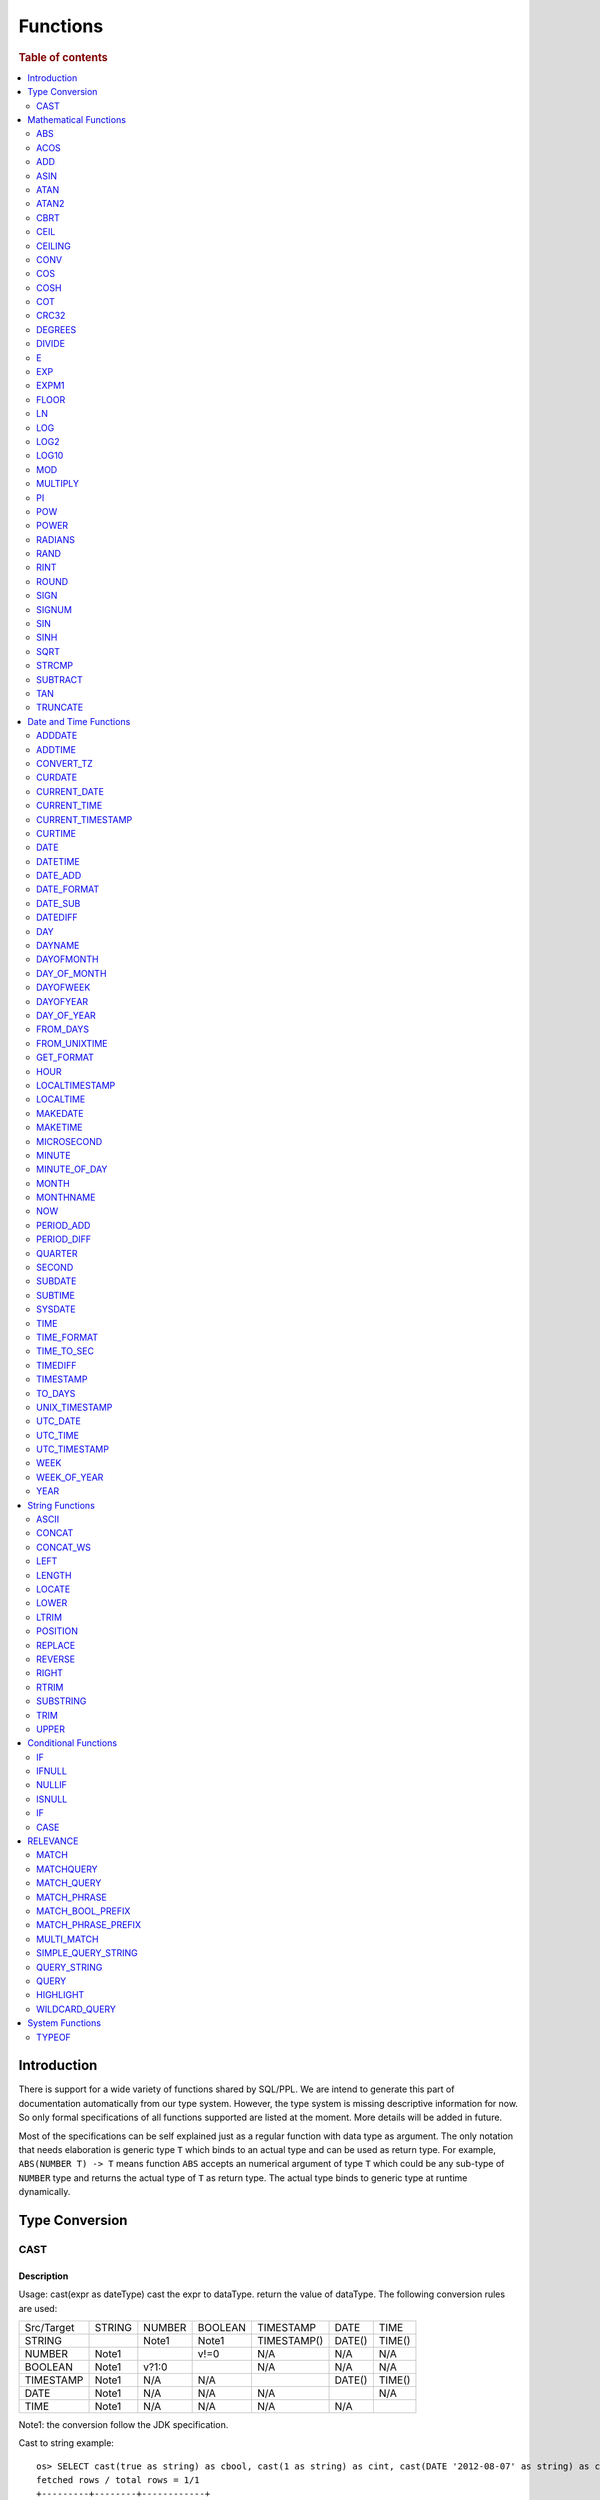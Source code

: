 =========
Functions
=========

.. rubric:: Table of contents

.. contents::
   :local:
   :depth: 2

Introduction
============

There is support for a wide variety of functions shared by SQL/PPL. We are intend to generate this part of documentation automatically from our type system. However, the type system is missing descriptive information for now. So only formal specifications of all functions supported are listed at the moment. More details will be added in future.

Most of the specifications can be self explained just as a regular function with data type as argument. The only notation that needs elaboration is generic type ``T`` which binds to an actual type and can be used as return type. For example, ``ABS(NUMBER T) -> T`` means function ``ABS`` accepts an numerical argument of type ``T`` which could be any sub-type of ``NUMBER`` type and returns the actual type of ``T`` as return type. The actual type binds to generic type at runtime dynamically.


Type Conversion
===============

CAST
----

Description
>>>>>>>>>>>

Usage: cast(expr as dateType) cast the expr to dataType. return the value of dataType. The following conversion rules are used:

+------------+--------+--------+---------+-------------+--------+--------+
| Src/Target | STRING | NUMBER | BOOLEAN | TIMESTAMP   | DATE   | TIME   |
+------------+--------+--------+---------+-------------+--------+--------+
| STRING     |        | Note1  | Note1   | TIMESTAMP() | DATE() | TIME() |
+------------+--------+--------+---------+-------------+--------+--------+
| NUMBER     | Note1  |        | v!=0    | N/A         | N/A    | N/A    |
+------------+--------+--------+---------+-------------+--------+--------+
| BOOLEAN    | Note1  | v?1:0  |         | N/A         | N/A    | N/A    |
+------------+--------+--------+---------+-------------+--------+--------+
| TIMESTAMP  | Note1  | N/A    | N/A     |             | DATE() | TIME() |
+------------+--------+--------+---------+-------------+--------+--------+
| DATE       | Note1  | N/A    | N/A     | N/A         |        | N/A    |
+------------+--------+--------+---------+-------------+--------+--------+
| TIME       | Note1  | N/A    | N/A     | N/A         | N/A    |        |
+------------+--------+--------+---------+-------------+--------+--------+

Note1: the conversion follow the JDK specification.

Cast to string example::

    os> SELECT cast(true as string) as cbool, cast(1 as string) as cint, cast(DATE '2012-08-07' as string) as cdate
    fetched rows / total rows = 1/1
    +---------+--------+------------+
    | cbool   | cint   | cdate      |
    |---------+--------+------------|
    | true    | 1      | 2012-08-07 |
    +---------+--------+------------+

Cast to number example::

    os> SELECT cast(true as int) as cbool, cast('1' as integer) as cstring
    fetched rows / total rows = 1/1
    +---------+-----------+
    | cbool   | cstring   |
    |---------+-----------|
    | 1       | 1         |
    +---------+-----------+

Cast to date example::

    os> SELECT cast('2012-08-07' as date) as cdate, cast('01:01:01' as time) as ctime, cast('2012-08-07 01:01:01' as timestamp) as ctimestamp
    fetched rows / total rows = 1/1
    +------------+----------+---------------------+
    | cdate      | ctime    | ctimestamp          |
    |------------+----------+---------------------|
    | 2012-08-07 | 01:01:01 | 2012-08-07 01:01:01 |
    +------------+----------+---------------------+

Cast function can be chained::

    os> SELECT cast(cast(true as string) as boolean) as cbool
    fetched rows / total rows = 1/1
    +---------+
    | cbool   |
    |---------|
    | True    |
    +---------+


Mathematical Functions
======================

ABS
---

Description
>>>>>>>>>>>

Specifications:

1. ABS(NUMBER T) -> T


ACOS
----

Description
>>>>>>>>>>>

Usage: acos(x) calculate the arc cosine of x. Returns NULL if x is not in the range -1 to 1.

Argument type: INTEGER/LONG/FLOAT/DOUBLE

Return type: DOUBLE

Example::

    os> SELECT ACOS(0)
    fetched rows / total rows = 1/1
    +--------------------+
    | ACOS(0)            |
    |--------------------|
    | 1.5707963267948966 |
    +--------------------+


ADD
---

Description
>>>>>>>>>>>

Specifications:

1. ADD(NUMBER T, NUMBER) -> T


ASIN
----

Description
>>>>>>>>>>>

Usage: asin(x) calculate the arc sine of x. Returns NULL if x is not in the range -1 to 1.

Argument type: INTEGER/LONG/FLOAT/DOUBLE

Return type: DOUBLE

Example::

    os> SELECT ASIN(0)
    fetched rows / total rows = 1/1
    +-----------+
    | ASIN(0)   |
    |-----------|
    | 0.0       |
    +-----------+


ATAN
----

Description
>>>>>>>>>>>

Usage: atan(x) calculates the arc tangent of x. atan(y, x) calculates the arc tangent of y / x, except that the signs of both arguments are used to determine the quadrant of the result.

Argument type: INTEGER/LONG/FLOAT/DOUBLE

Return type: DOUBLE

Example::

    os> SELECT ATAN(2), ATAN(2, 3)
    fetched rows / total rows = 1/1
    +--------------------+--------------------+
    | ATAN(2)            | ATAN(2, 3)         |
    |--------------------+--------------------|
    | 1.1071487177940904 | 0.5880026035475675 |
    +--------------------+--------------------+


ATAN2
-----

Description
>>>>>>>>>>>

Usage: atan2(y, x) calculates the arc tangent of y / x, except that the signs of both arguments are used to determine the quadrant of the result.

Argument type: INTEGER/LONG/FLOAT/DOUBLE

Return type: DOUBLE

Example::

    os> SELECT ATAN2(2, 3)
    fetched rows / total rows = 1/1
    +--------------------+
    | ATAN2(2, 3)        |
    |--------------------|
    | 0.5880026035475675 |
    +--------------------+


CBRT
----

Description
>>>>>>>>>>>

Usage: CBRT(number) calculates the cube root of a number

Argument type: INTEGER/LONG/FLOAT/DOUBLE

Return type: DOUBLE

INTEGER/LONG/FLOAT/DOUBLE -> DOUBLE

Example::

    opensearchsql> SELECT CBRT(8), CBRT(9.261), CBRT(-27);
    fetched rows / total rows = 1/1
    +-----------+---------------+-------------+
    | CBRT(8)   | CBRT(9.261)   | CBRT(-27)   |
    |-----------+---------------+-------------|
    | 2.0       | 2.1           | -3.0        |
    +-----------+---------------+-------------+


CEIL
----

An alias for `CEILING`_ function.


CEILING
-------

Description
>>>>>>>>>>>

Usage: CEILING(T) takes the ceiling of value T.

Note: `CEIL`_ and CEILING functions have the same implementation & functionality

Limitation: CEILING only works as expected when IEEE 754 double type displays decimal when stored.

Argument type: INTEGER/LONG/FLOAT/DOUBLE

Return type: LONG

Example::

   os> SELECT CEILING(0), CEILING(50.00005), CEILING(-50.00005);
    fetched rows / total rows = 1/1
    +--------------+---------------------+----------------------+
    | CEILING(0)   | CEILING(50.00005)   | CEILING(-50.00005)   |
    |--------------+---------------------+----------------------|
    | 0            | 51                  | -50                  |
    +--------------+---------------------+----------------------+

   os> SELECT CEILING(3147483647.12345), CEILING(113147483647.12345), CEILING(3147483647.00001);
    fetched rows / total rows = 1/1
    +-----------------------------+-------------------------------+-----------------------------+
    | CEILING(3147483647.12345)   | CEILING(113147483647.12345)   | CEILING(3147483647.00001)   |
    |-----------------------------+-------------------------------+-----------------------------|
    | 3147483648                  | 113147483648                  | 3147483648                  |
    +-----------------------------+-------------------------------+-----------------------------+


CONV
----

Description
>>>>>>>>>>>

Usage: CONV(x, a, b) converts the number x from a base to b base.

Argument type: x: STRING, a: INTEGER, b: INTEGER

Return type: STRING

Example::

    os> SELECT CONV('12', 10, 16), CONV('2C', 16, 10), CONV(12, 10, 2), CONV(1111, 2, 10)
    fetched rows / total rows = 1/1
    +----------------------+----------------------+-------------------+---------------------+
    | CONV('12', 10, 16)   | CONV('2C', 16, 10)   | CONV(12, 10, 2)   | CONV(1111, 2, 10)   |
    |----------------------+----------------------+-------------------+---------------------|
    | c                    | 44                   | 1100              | 15                  |
    +----------------------+----------------------+-------------------+---------------------+

COS
---

Description
>>>>>>>>>>>

Usage: cos(x) calculate the cosine of x, where x is given in radians.

Argument type: INTEGER/LONG/FLOAT/DOUBLE

Return type: DOUBLE

Example::

    os> SELECT COS(0)
    fetched rows / total rows = 1/1
    +----------+
    | COS(0)   |
    |----------|
    | 1.0      |
    +----------+


COSH
----

Description
>>>>>>>>>>>

Specifications:

1. COSH(NUMBER T) -> DOUBLE


COT
---

Description
>>>>>>>>>>>

Usage: cot(x) calculate the cotangent of x. Returns out-of-range error if x equals to 0.

Argument type: INTEGER/LONG/FLOAT/DOUBLE

Return type: DOUBLE

Example::

    os> SELECT COT(1)
    fetched rows / total rows = 1/1
    +--------------------+
    | COT(1)             |
    |--------------------|
    | 0.6420926159343306 |
    +--------------------+


CRC32
-----

Description
>>>>>>>>>>>

Usage: Calculates a cyclic redundancy check value and returns a 32-bit unsigned value.

Argument type: STRING

Return type: LONG

Example::

    os> SELECT CRC32('MySQL')
    fetched rows / total rows = 1/1
    +------------------+
    | CRC32('MySQL')   |
    |------------------|
    | 3259397556       |
    +------------------+


DEGREES
-------

Description
>>>>>>>>>>>

Usage: degrees(x) converts x from radians to degrees.

Argument type: INTEGER/LONG/FLOAT/DOUBLE

Return type: DOUBLE

Example::

    os> SELECT DEGREES(1.57)
    fetched rows / total rows  = 1/1
    +-------------------+
    | DEGREES(1.57)     |
    |-------------------|
    | 89.95437383553924 |
    +-------------------+


DIVIDE
------

Description
>>>>>>>>>>>

Specifications:

1. DIVIDE(NUMBER T, NUMBER) -> T


E
-

Description
>>>>>>>>>>>

Usage: E() returns the Euler's number

Return type: DOUBLE

Example::

    os> SELECT E()
    fetched rows / total rows = 1/1
    +-------------------+
    | E()               |
    |-------------------|
    | 2.718281828459045 |
    +-------------------+


EXP
---

Description
>>>>>>>>>>>

Specifications:

1. EXP(NUMBER T) -> T


EXPM1
-----

Description
>>>>>>>>>>>

Specifications:

1. EXPM1(NUMBER T) -> T


FLOOR
-----

Description
>>>>>>>>>>>

Usage: FLOOR(T) takes the floor of value T.

Limitation: FLOOR only works as expected when IEEE 754 double type displays decimal when stored.

Argument type: INTEGER/LONG/FLOAT/DOUBLE

Return type: LONG

Example::

   os> SELECT FLOOR(0), FLOOR(50.00005), FLOOR(-50.00005);
    fetched rows / total rows = 1/1
    +------------+-------------------+--------------------+
    | FLOOR(0)   | FLOOR(50.00005)   | FLOOR(-50.00005)   |
    |------------+-------------------+--------------------|
    | 0          | 50                | -51                |
    +------------+-------------------+--------------------+

   os> SELECT FLOOR(3147483647.12345), FLOOR(113147483647.12345), FLOOR(3147483647.00001);
    fetched rows / total rows = 1/1
    +---------------------------+-----------------------------+---------------------------+
    | FLOOR(3147483647.12345)   | FLOOR(113147483647.12345)   | FLOOR(3147483647.00001)   |
    |---------------------------+-----------------------------+---------------------------|
    | 3147483647                | 113147483647                | 3147483647                |
    +---------------------------+-----------------------------+---------------------------+

    os> SELECT FLOOR(282474973688888.022), FLOOR(9223372036854775807.022), FLOOR(9223372036854775807.0000001);
    fetched rows / total rows = 1/1
    +------------------------------+----------------------------------+--------------------------------------+
    | FLOOR(282474973688888.022)   | FLOOR(9223372036854775807.022)   | FLOOR(9223372036854775807.0000001)   |
    |------------------------------+----------------------------------+--------------------------------------|
    | 282474973688888              | 9223372036854775807              | 9223372036854775807                  |
    +------------------------------+----------------------------------+--------------------------------------+

LN
--

Description
>>>>>>>>>>>

Specifications:

1. LN(NUMBER T) -> DOUBLE


LOG
---

Description
>>>>>>>>>>>

Specifications:

1. LOG(NUMBER T) -> DOUBLE
2. LOG(NUMBER T, NUMBER) -> DOUBLE


LOG2
----

Description
>>>>>>>>>>>

Specifications:

1. LOG2(NUMBER T) -> DOUBLE


LOG10
-----

Description
>>>>>>>>>>>

Specifications:

1. LOG10(NUMBER T) -> DOUBLE


MOD
---

Description
>>>>>>>>>>>

Usage: MOD(n, m) calculates the remainder of the number n divided by m.

Argument type: INTEGER/LONG/FLOAT/DOUBLE

Return type: Wider type between types of n and m if m is nonzero value. If m equals to 0, then returns NULL.

Example::

    os> SELECT MOD(3, 2), MOD(3.1, 2)
    fetched rows / total rows = 1/1
    +-------------+---------------+
    | MOD(3, 2)   | MOD(3.1, 2)   |
    |-------------+---------------|
    | 1           | 1.1           |
    +-------------+---------------+


MULTIPLY
--------

Description
>>>>>>>>>>>

Specifications:

1. MULTIPLY(NUMBER T, NUMBER) -> NUMBER

PI
--

Description
>>>>>>>>>>>

Usage: PI() returns the constant pi

Return type: DOUBLE

Example::

    os> SELECT PI()
    fetched rows / total rows = 1/1
    +-------------------+
    | PI()              |
    |-------------------|
    | 3.141592653589793 |
    +-------------------+


POW
---

Description
>>>>>>>>>>>

Usage: POW(x, y) calculates the value of x raised to the power of y. Bad inputs return NULL result.

Argument type: INTEGER/LONG/FLOAT/DOUBLE

Return type: DOUBLE

Synonyms: `POWER`_

Example::

    os> SELECT POW(3, 2), POW(-3, 2), POW(3, -2)
    fetched rows / total rows = 1/1
    +-------------+--------------+--------------------+
    | POW(3, 2)   | POW(-3, 2)   | POW(3, -2)         |
    |-------------+--------------+--------------------|
    | 9.0         | 9.0          | 0.1111111111111111 |
    +-------------+--------------+--------------------+


POWER
-----

Description
>>>>>>>>>>>

Usage: POWER(x, y) calculates the value of x raised to the power of y. Bad inputs return NULL result.

Argument type: INTEGER/LONG/FLOAT/DOUBLE

Return type: DOUBLE

Synonyms: `POW`_

Example::

    os> SELECT POWER(3, 2), POWER(-3, 2), POWER(3, -2)
    fetched rows / total rows = 1/1
    +---------------+----------------+--------------------+
    | POWER(3, 2)   | POWER(-3, 2)   | POWER(3, -2)       |
    |---------------+----------------+--------------------|
    | 9.0           | 9.0            | 0.1111111111111111 |
    +---------------+----------------+--------------------+


RADIANS
-------

Description
>>>>>>>>>>>

Usage: radians(x) converts x from degrees to radians.

Argument type: INTEGER/LONG/FLOAT/DOUBLE

Return type: DOUBLE

Example::

    os> SELECT RADIANS(90)
    fetched rows / total rows  = 1/1
    +--------------------+
    | RADIANS(90)        |
    |--------------------|
    | 1.5707963267948966 |
    +--------------------+


RAND
----

Description
>>>>>>>>>>>

Usage: RAND()/RAND(N) returns a random floating-point value in the range 0 <= value < 1.0. If integer N is specified, the seed is initialized prior to execution. One implication of this behavior is with identical argument N, rand(N) returns the same value each time, and thus produces a repeatable sequence of column values.

Argument type: INTEGER

Return type: FLOAT

Example::

    os> SELECT RAND(3)
    fetched rows / total rows = 1/1
    +------------+
    | RAND(3)    |
    |------------|
    | 0.73105735 |
    +------------+


RINT
----

Description
>>>>>>>>>>>

Specifications:

1. RINT(NUMBER T) -> T


ROUND
-----

Description
>>>>>>>>>>>

Usage: ROUND(x, d) rounds the argument x to d decimal places, d defaults to 0 if not specified

Argument type: INTEGER/LONG/FLOAT/DOUBLE

Return type map:

(INTEGER/LONG [,INTEGER]) -> LONG
(FLOAT/DOUBLE [,INTEGER]) -> LONG

Example::

    os> SELECT ROUND(12.34), ROUND(12.34, 1), ROUND(12.34, -1), ROUND(12, 1)
    fetched rows / total rows = 1/1
    +----------------+-------------------+--------------------+----------------+
    | ROUND(12.34)   | ROUND(12.34, 1)   | ROUND(12.34, -1)   | ROUND(12, 1)   |
    |----------------+-------------------+--------------------+----------------|
    | 12.0           | 12.3              | 10.0               | 12             |
    +----------------+-------------------+--------------------+----------------+


SIGN
----

Description
>>>>>>>>>>>

Usage: Returns the sign of the argument as -1, 0, or 1, depending on whether the number is negative, zero, or positive

Argument type: INTEGER/LONG/FLOAT/DOUBLE

Return type: INTEGER

Example::

    os> SELECT SIGN(1), SIGN(0), SIGN(-1.1)
    fetched rows / total rows = 1/1
    +-----------+-----------+--------------+
    | SIGN(1)   | SIGN(0)   | SIGN(-1.1)   |
    |-----------+-----------+--------------|
    | 1         | 0         | -1           |
    +-----------+-----------+--------------+


SIGNUM
------

Description
>>>>>>>>>>>

Specifications:

1. SIGNUM(NUMBER T) -> T


SIN
---

Description
>>>>>>>>>>>

Usage: sin(x) calculate the sine of x, where x is given in radians.

Argument type: INTEGER/LONG/FLOAT/DOUBLE

Return type: DOUBLE

Example::

    os> SELECT SIN(0)
    fetched rows / total rows = 1/1
    +----------+
    | SIN(0)   |
    |----------|
    | 0.0      |
    +----------+


SINH
----

Description
>>>>>>>>>>>

Specifications:

1. SINH(NUMBER T) -> DOUBLE


SQRT
----

Description
>>>>>>>>>>>

Usage: Calculates the square root of a non-negative number

Argument type: INTEGER/LONG/FLOAT/DOUBLE

Return type map:

(Non-negative) INTEGER/LONG/FLOAT/DOUBLE -> DOUBLE
(Negative) INTEGER/LONG/FLOAT/DOUBLE -> NULL

Example::

    os> SELECT SQRT(4), SQRT(4.41)
    fetched rows / total rows = 1/1
    +-----------+--------------+
    | SQRT(4)   | SQRT(4.41)   |
    |-----------+--------------|
    | 2.0       | 2.1          |
    +-----------+--------------+


STRCMP
------

Description
>>>>>>>>>>>

Usage: strcmp(str1, str2) returns 0 if strings are same, -1 if first arg < second arg according to current sort order, and 1 otherwise.

Argument type: STRING, STRING

Return type: INTEGER

Example::

    os> SELECT STRCMP('hello', 'world'), STRCMP('hello', 'hello')
    fetched rows / total rows = 1/1
    +----------------------------+----------------------------+
    | STRCMP('hello', 'world')   | STRCMP('hello', 'hello')   |
    |----------------------------+----------------------------|
    | -1                         | 0                          |
    +----------------------------+----------------------------+



SUBTRACT
--------

Description
>>>>>>>>>>>

Specifications:

1. SUBTRACT(NUMBER T, NUMBER) -> T


TAN
---

Description
>>>>>>>>>>>

Usage: tan(x) calculate the tangent of x, where x is given in radians.

Argument type: INTEGER/LONG/FLOAT/DOUBLE

Return type: DOUBLE

Example::

    os> SELECT TAN(0)
    fetched rows / total rows = 1/1
    +----------+
    | TAN(0)   |
    |----------|
    | 0.0      |
    +----------+


TRUNCATE
--------

Description
>>>>>>>>>>>

Usage: TRUNCATE(x, d) returns the number x, truncated to d decimal place

Argument type: INTEGER/LONG/FLOAT/DOUBLE

Return type map:

INTEGER/LONG -> LONG
FLOAT/DOUBLE -> DOUBLE

Example::

    fetched rows / total rows = 1/1
    +----------------------+-----------------------+-------------------+
    | TRUNCATE(56.78, 1)   | TRUNCATE(56.78, -1)   | TRUNCATE(56, 1)   |
    |----------------------+-----------------------+-------------------|
    | 56.7                 | 50                    | 56                |
    +----------------------+-----------------------+-------------------+



Date and Time Functions
=======================

ADDDATE
-------

Description
>>>>>>>>>>>

Usage: adddate(date, INTERVAL expr unit)/ adddate(date, expr) adds the time interval of second argument to date; adddate(date, days) adds the second argument as integer number of days to date.
If first argument is TIME, today's date is used; if first argument is DATE, time at midnight is used.

Argument type: DATE/DATETIME/TIMESTAMP/TIME, INTERVAL/LONG

Return type map:

(DATE/DATETIME/TIMESTAMP/TIME, INTERVAL) -> DATETIME

(DATE, LONG) -> DATE

(DATETIME/TIMESTAMP/TIME, LONG) -> DATETIME

Synonyms: `DATE_ADD`_ when invoked with the INTERVAL form of the second argument.

Antonyms: `SUBDATE`_

Example::

    os> SELECT ADDDATE(DATE('2020-08-26'), INTERVAL 1 HOUR) AS `'2020-08-26' + 1h`, ADDDATE(DATE('2020-08-26'), 1) AS `'2020-08-26' + 1`, ADDDATE(TIMESTAMP('2020-08-26 01:01:01'), 1) AS `ts '2020-08-26 01:01:01' + 1`
    fetched rows / total rows = 1/1
    +---------------------+--------------------+--------------------------------+
    | '2020-08-26' + 1h   | '2020-08-26' + 1   | ts '2020-08-26 01:01:01' + 1   |
    |---------------------+--------------------+--------------------------------|
    | 2020-08-26 01:00:00 | 2020-08-27         | 2020-08-27 01:01:01            |
    +---------------------+--------------------+--------------------------------+


ADDTIME
-------

Description
>>>>>>>>>>>

Usage: addtime(expr1, expr2) adds expr2 to expr1 and returns the result. If argument is TIME, today's date is used; if argument is DATE, time at midnight is used.

Argument type: DATE/DATETIME/TIMESTAMP/TIME, DATE/DATETIME/TIMESTAMP/TIME

Return type map:

(DATE/DATETIME/TIMESTAMP, DATE/DATETIME/TIMESTAMP/TIME) -> DATETIME

(TIME, DATE/DATETIME/TIMESTAMP/TIME) -> TIME

Antonyms: `SUBTIME`_

Example::

    os> SELECT ADDTIME(DATE('2008-12-12'), DATE('2008-11-15')) AS `'2008-12-12' + 0 `
    fetched rows / total rows = 1/1
    +---------------------+
    | '2008-12-12' + 0    |
    |---------------------|
    | 2008-12-12 00:00:00 |
    +---------------------+

    os> SELECT ADDTIME(TIME('23:59:59'), DATE('2004-01-01')) AS `'23:59:59' + 0`
    fetched rows / total rows = 1/1
    +------------------+
    | '23:59:59' + 0   |
    |------------------|
    | 23:59:59         |
    +------------------+

    os> SELECT ADDTIME(DATE('2004-01-01'), TIME('23:59:59')) AS `'2004-01-01' + '23:59:59'`
    fetched rows / total rows = 1/1
    +-----------------------------+
    | '2004-01-01' + '23:59:59'   |
    |-----------------------------|
    | 2004-01-01 23:59:59         |
    +-----------------------------+

    os> SELECT ADDTIME(TIME('10:20:30'), TIME('00:05:42')) AS `'10:20:30' + '00:05:42'`
    fetched rows / total rows = 1/1
    +---------------------------+
    | '10:20:30' + '00:05:42'   |
    |---------------------------|
    | 10:26:12                  |
    +---------------------------+

    os> SELECT ADDTIME(TIMESTAMP('2007-02-28 10:20:30'), DATETIME('2002-03-04 20:40:50')) AS `'2007-02-28 10:20:30' + '20:40:50'`
    fetched rows / total rows = 1/1
    +--------------------------------------+
    | '2007-02-28 10:20:30' + '20:40:50'   |
    |--------------------------------------|
    | 2007-03-01 07:01:20                  |
    +--------------------------------------+


CONVERT_TZ
----------

Description
>>>>>>>>>>>

Usage: convert_tz(datetime, from_timezone, to_timezone) constructs a datetime object converted from the from_timezone to the to_timezone.

Argument type: DATETIME, STRING, STRING

Return type: DATETIME

Example::

  os> SELECT CONVERT_TZ('2008-12-25 05:30:00', '+00:00', 'America/Los_Angeles')
    fetched rows / total rows = 1/1
    +----------------------------------------------------------------------+
    | CONVERT_TZ('2008-12-25 05:30:00', '+00:00', 'America/Los_Angeles')   |
    |----------------------------------------------------------------------|
    | 2008-12-24 21:30:00                                                  |
    +----------------------------------------------------------------------+


  os> SELECT CONVERT_TZ("2010-10-10 10:10:10", "+01:00", "-10:00")
    fetched rows / total rows = 1/1
    +---------------------------------------------------------+
    | CONVERT_TZ("2010-10-10 10:10:10", "+01:00", "-10:00")   |
    |---------------------------------------------------------|
    | 2010-10-09 23:10:10                                     |
    +---------------------------------------------------------+

When the datedate, or either of the two time zone fields are invalid format, then the result is null. In this example any datetime that is not <yyyy-MM-dd HH:mm:ss> will result in null.
Example::

  os> SELECT CONVERT_TZ("test", "+01:00", "-10:00")
      fetched rows / total rows = 1/1
      +------------------------------------------+
      | CONVERT_TZ("test", "+01:00", "-10:00")   |
      |------------------------------------------|
      | null                                     |
      +------------------------------------------+

When the datetime, or either of the two time zone fields are invalid format, then the result is null. In this example any timezone that is not <+HH:mm> or <-HH:mm> will result in null.
Example::

  os> SELECT CONVERT_TZ("2010-10-10 10:10:10", "test", "-10:00")
      fetched rows / total rows = 1/1
      +-------------------------------------------------------+
      | CONVERT_TZ("2010-10-10 10:10:10", "test", "-10:00")   |
      |-------------------------------------------------------|
      | null                                                  |
      +-------------------------------------------------------+

The valid timezone range for convert_tz is (-13:59, +14:00) inclusive. Timezones outside of the range will result in null.
Example::

  os> SELECT CONVERT_TZ("2010-10-10 10:10:10", "+01:00", "+14:00")
    fetched rows / total rows = 1/1
    +---------------------------------------------------------+
    | CONVERT_TZ("2010-10-10 10:10:10", "+01:00", "+14:00")   |
    |---------------------------------------------------------|
    | 2010-10-10 23:10:10                                     |
    +---------------------------------------------------------+

The valid timezone range for convert_tz is (-13:59, +14:00) inclusive. Timezones outside of the range will result in null.
Example::

  os> SELECT CONVERT_TZ("2010-10-10 10:10:10", "+01:00", "+14:01")
    fetched rows / total rows = 1/1
    +---------------------------------------------------------+
    | CONVERT_TZ("2010-10-10 10:10:10", "+01:00", "+14:01")   |
    |---------------------------------------------------------|
    | null                                                    | 
    +---------------------------------------------------------+

The valid timezone range for convert_tz is (-13:59, +14:00) inclusive. Timezones outside of the range will result in null.
Example::

  os> SELECT CONVERT_TZ("2010-10-10 10:10:10", "+01:00", "-13:59")
    fetched rows / total rows = 1/1
    +---------------------------------------------------------+
    | CONVERT_TZ("2010-10-10 10:10:10", "+01:00", "-13:59")   |
    |---------------------------------------------------------|
    | 2010-10-09 19:11:10                                     |
    +---------------------------------------------------------+

The valid timezone range for convert_tz is (-13:59, +14:00) inclusive. Timezones outside of the range will result in null.
Example::

  os> SELECT CONVERT_TZ("2010-10-10 10:10:10", "+01:00", "-14:00")
    fetched rows / total rows = 1/1
    +---------------------------------------------------------+
    | CONVERT_TZ("2010-10-10 10:10:10", "+01:00", "-14:00")   |
    |---------------------------------------------------------|
    | null                                                    | 
    +---------------------------------------------------------+


CURDATE
-------

Description
>>>>>>>>>>>

Returns the current time as a value in 'YYYY-MM-DD'.
CURDATE() returns the time at which it executes as `SYSDATE() <#sysdate>`_ does.

Return type: DATE

Specification: CURDATE() -> DATE

Example::

    > SELECT CURDATE();
    fetched rows / total rows = 1/1
    +-------------+
    | CURDATE()   |
    |-------------|
    | 2022-08-02  |
    +-------------+


CURRENT_DATE
------------

Description
>>>>>>>>>>>

`CURRENT_DATE()` are synonyms for `CURDATE() <#curdate>`_.

Example::

    > SELECT CURRENT_DATE();
    fetched rows / total rows = 1/1
    +------------------+
    | CURRENT_DATE()   |
    |------------------+
    | 2022-08-02       |
    +------------------+


CURRENT_TIME
------------

Description
>>>>>>>>>>>

`CURRENT_TIME()` are synonyms for `CURTIME() <#curtime>`_.

Example::

    > SELECT CURRENT_TIME();
    fetched rows / total rows = 1/1
    +-----------------+
    | CURRENT_TIME()  |
    |-----------------+
    | 15:39:05        |
    +-----------------+


CURRENT_TIMESTAMP
-----------------

Description
>>>>>>>>>>>

`CURRENT_TIMESTAMP()` are synonyms for `NOW() <#now>`_.

Example::

    > SELECT CURRENT_TIMESTAMP();
    fetched rows / total rows = 1/1
    +-----------------------+
    | CURRENT_TIMESTAMP()   |
    |-----------------------+
    | 2022-08-02 15:54:19   |
    +-----------------------+


CURTIME
-------

Description
>>>>>>>>>>>

Returns the current time as a value in 'hh:mm:ss'.
CURTIME() returns the time at which the statement began to execute as `NOW() <#now>`_ does.

Return type: TIME

Specification: CURTIME() -> TIME

Example::

    > SELECT CURTIME() as value_1, CURTIME()  as value_2;
    fetched rows / total rows = 1/1
    +-----------+-----------+
    | value_1   | value_2   |
    |-----------+-----------|
    | 15:39:05  | 15:39:05  |
    +-----------+-----------+


DATE
----

Description
>>>>>>>>>>>

Usage: date(expr) constructs a date type with the input string expr as a date. If the argument is of date/datetime/timestamp, it extracts the date value part from the expression.

Argument type: STRING/DATE/DATETIME/TIMESTAMP

Return type: DATE

Example::

    os> SELECT DATE('2020-08-26'), DATE(TIMESTAMP('2020-08-26 13:49:00')), DATE('2020-08-26 13:49:00'), DATE('2020-08-26 13:49')
    fetched rows / total rows = 1/1
    +----------------------+------------------------------------------+-------------------------------+----------------------------+
    | DATE('2020-08-26')   | DATE(TIMESTAMP('2020-08-26 13:49:00'))   | DATE('2020-08-26 13:49:00')   | DATE('2020-08-26 13:49')   |
    |----------------------+------------------------------------------+-------------------------------+----------------------------|
    | 2020-08-26           | 2020-08-26                               | 2020-08-26                    | 2020-08-26                 |
    +----------------------+------------------------------------------+-------------------------------+----------------------------+


DATETIME
--------

Description
>>>>>>>>>>>

Usage: datetime(datetime)/ datetime(date, to_timezone) Converts the datetime to a new timezone

Argument type: DATETIME/STRING

Return type map:

(DATETIME, STRING) -> DATETIME

(DATETIME) -> DATETIME

Example::

    os> SELECT DATETIME('2008-12-25 05:30:00+00:00', 'America/Los_Angeles')
    fetched rows / total rows = 1/1
    +----------------------------------------------------------------+
    | DATETIME('2008-12-25 05:30:00+00:00', 'America/Los_Angeles')   |
    |----------------------------------------------------------------|
    | 2008-12-24 21:30:00                                            |
    +----------------------------------------------------------------+

This example converts from -10:00 timezone to +10:00 timezone.
Example::

    os> SELECT DATETIME('2004-02-28 23:00:00-10:00', '+10:00')
    fetched rows / total rows = 1/1
    +---------------------------------------------------+
    | DATETIME('2004-02-28 23:00:00-10:00', '+10:00')   |
    |---------------------------------------------------|
    | 2004-02-29 19:00:00                               |
    +---------------------------------------------------+

This example uses the timezone -14:00, which is outside of the range -13:59 and +14:00. This results in a null value.
Example::

    os> SELECT DATETIME('2008-01-01 02:00:00', '-14:00')
    fetched rows / total rows = 1/1
    +---------------------------------------------+
    | DATETIME('2008-01-01 02:00:00', '-14:00')   |
    |---------------------------------------------|
    | null                                        |
    +---------------------------------------------+

February 30th is not a day, so it returns null.
Example::

    os> SELECT DATETIME('2008-02-30 02:00:00', '-00:00')
    fetched rows / total rows = 1/1
    +---------------------------------------------+
    | DATETIME('2008-02-30 02:00:00', '-00:00')   |
    |---------------------------------------------|
    | null                                        |
    +---------------------------------------------+

DATETIME(datetime) examples

DATETIME with no timezone specified does no conversion.
Example::

    os> SELECT DATETIME('2008-02-10 02:00:00')
    fetched rows / total rows = 1/1
    +-----------------------------------+
    | DATETIME('2008-02-10 02:00:00')   |
    |-----------------------------------|
    | 2008-02-10 02:00:00               |
    +-----------------------------------+

February 30th is not a day, so it returns null.
Example::

    os> SELECT DATETIME('2008-02-30 02:00:00')
    fetched rows / total rows = 1/1
    +-----------------------------------+
    | DATETIME('2008-02-30 02:00:00')   |
    |-----------------------------------|
    | null                              |
    +-----------------------------------+

DATETIME with a datetime and no seperate timezone to convert to returns the datetime object without a timezone.
Example::

    os> SELECT DATETIME('2008-02-10 02:00:00+04:00')
    fetched rows / total rows = 1/1
    +-----------------------------------------+
    | DATETIME('2008-02-10 02:00:00+04:00')   |
    |-----------------------------------------|
    | 2008-02-10 02:00:00                     |
    +-----------------------------------------+

DATE_ADD
--------

Description
>>>>>>>>>>>

Usage: date_add(date, INTERVAL expr unit) adds the interval expr to date. If first argument is TIME, today's date is used; if first argument is DATE, time at midnight is used.

Argument type: DATE/DATETIME/TIMESTAMP/TIME, INTERVAL

Return type: DATETIME

Synonyms: `ADDDATE`_

Antonyms: `DATE_SUB`_

Example::

    os> SELECT DATE_ADD(DATE('2020-08-26'), INTERVAL 1 HOUR) AS `'2020-08-26' + 1h`, DATE_ADD(TIMESTAMP('2020-08-26 01:01:01'), INTERVAL 1 DAY) as `ts '2020-08-26 01:01:01' + 1d`
    fetched rows / total rows = 1/1
    +---------------------+---------------------------------+
    | '2020-08-26' + 1h   | ts '2020-08-26 01:01:01' + 1d   |
    |---------------------+---------------------------------|
    | 2020-08-26 01:00:00 | 2020-08-27 01:01:01             |
    +---------------------+---------------------------------+


DATE_FORMAT
-----------

Description
>>>>>>>>>>>

Usage: date_format(date, format) formats the date argument using the specifiers in the format argument.
If an argument of type TIME is provided, the local date is used.

.. list-table:: The following table describes the available specifier arguments.
   :widths: 20 80
   :header-rows: 1

   * - Specifier
     - Description
   * - %a
     - Abbreviated weekday name (Sun..Sat)
   * - %b
     - Abbreviated month name (Jan..Dec)
   * - %c
     - Month, numeric (0..12)
   * - %D
     - Day of the month with English suffix (0th, 1st, 2nd, 3rd, …)
   * - %d
     - Day of the month, numeric (00..31)
   * - %e
     - Day of the month, numeric (0..31)
   * - %f
     - Microseconds (000000..999999)
   * - %H
     - Hour (00..23)
   * - %h
     - Hour (01..12)
   * - %I
     - Hour (01..12)
   * - %i
     - Minutes, numeric (00..59)
   * - %j
     - Day of year (001..366)
   * - %k
     - Hour (0..23)
   * - %l
     - Hour (1..12)
   * - %M
     - Month name (January..December)
   * - %m
     - Month, numeric (00..12)
   * - %p
     - AM or PM
   * - %r
     - Time, 12-hour (hh:mm:ss followed by AM or PM)
   * - %S
     - Seconds (00..59)
   * - %s
     - Seconds (00..59)
   * - %T
     - Time, 24-hour (hh:mm:ss)
   * - %U
     - Week (00..53), where Sunday is the first day of the week; WEEK() mode 0
   * - %u
     - Week (00..53), where Monday is the first day of the week; WEEK() mode 1
   * - %V
     - Week (01..53), where Sunday is the first day of the week; WEEK() mode 2; used with %X
   * - %v
     - Week (01..53), where Monday is the first day of the week; WEEK() mode 3; used with %x
   * - %W
     - Weekday name (Sunday..Saturday)
   * - %w
     - Day of the week (0=Sunday..6=Saturday)
   * - %X
     - Year for the week where Sunday is the first day of the week, numeric, four digits; used with %V
   * - %x
     - Year for the week, where Monday is the first day of the week, numeric, four digits; used with %v
   * - %Y
     - Year, numeric, four digits
   * - %y
     - Year, numeric (two digits)
   * - %%
     - A literal % character
   * - %x
     - x, for any “x” not listed above
   * - x
     - x, for any smallcase/uppercase alphabet except [aydmshiHIMYDSEL]

Argument type: STRING/DATE/DATETIME/TIME/TIMESTAMP, STRING

Return type: STRING

Example::

    os> SELECT DATE_FORMAT('1998-01-31 13:14:15.012345', '%T.%f'), DATE_FORMAT(TIMESTAMP('1998-01-31 13:14:15.012345'), '%Y-%b-%D %r')
    fetched rows / total rows = 1/1
    +------------------------------------------------------+-----------------------------------------------------------------------+
    | DATE_FORMAT('1998-01-31 13:14:15.012345', '%T.%f')   | DATE_FORMAT(TIMESTAMP('1998-01-31 13:14:15.012345'), '%Y-%b-%D %r')   |
    |------------------------------------------------------+-----------------------------------------------------------------------|
    | 13:14:15.012345                                      | 1998-Jan-31st 01:14:15 PM                                             |
    +------------------------------------------------------+-----------------------------------------------------------------------+


DATE_SUB
--------

Description
>>>>>>>>>>>

Usage: date_sub(date, INTERVAL expr unit) subtracts the interval expr from date. If first argument is TIME, today's date is used; if first argument is DATE, time at midnight is used.

Argument type: DATE/DATETIME/TIMESTAMP/TIME, INTERVAL

Return type: DATETIME

Synonyms: `SUBDATE`_

Antonyms: `DATE_ADD`_

Example::

    os> SELECT DATE_SUB(DATE('2008-01-02'), INTERVAL 31 DAY) AS `'2008-01-02' - 31d`, DATE_SUB(TIMESTAMP('2020-08-26 01:01:01'), INTERVAL 1 HOUR) AS `ts '2020-08-26 01:01:01' + 1h`
    fetched rows / total rows = 1/1
    +----------------------+---------------------------------+
    | '2008-01-02' - 31d   | ts '2020-08-26 01:01:01' + 1h   |
    |----------------------+---------------------------------|
    | 2007-12-02 00:00:00  | 2020-08-26 00:01:01             |
    +----------------------+---------------------------------+


DATEDIFF
--------

Usage: Calculates the difference of date parts of the given values. If the first argument is time, today's date is used.

Argument type: DATE/DATETIME/TIMESTAMP/TIME, DATE/DATETIME/TIMESTAMP/TIME

Return type: LONG

Example::

    os> SELECT DATEDIFF(TIMESTAMP('2000-01-02 00:00:00'), TIMESTAMP('2000-01-01 23:59:59')) AS `'2000-01-02' - '2000-01-01'`, DATEDIFF(DATE('2001-02-01'), TIMESTAMP('2004-01-01 00:00:00')) AS `'2001-02-01' - '2004-01-01'`, DATEDIFF(TIME('23:59:59'), TIME('00:00:00')) AS `today - today`
    fetched rows / total rows = 1/1
    +-------------------------------+-------------------------------+-----------------+
    | '2000-01-02' - '2000-01-01'   | '2001-02-01' - '2004-01-01'   | today - today   |
    |-------------------------------+-------------------------------+-----------------|
    | 1                             | -1064                         | 0               |
    +-------------------------------+-------------------------------+-----------------+


DAY
---

Description
>>>>>>>>>>>

Usage: day(date) extracts the day of the month for date, in the range 1 to 31.

Argument type: STRING/DATE/DATETIME/TIME/TIMESTAMP

Return type: INTEGER

Synonyms: `DAYOFMONTH`_, `DAY_OF_MONTH`_

Example::

    os> SELECT DAY(DATE('2020-08-26'))
    fetched rows / total rows = 1/1
    +---------------------------+
    | DAY(DATE('2020-08-26'))   |
    |---------------------------|
    | 26                        |
    +---------------------------+


DAYNAME
-------

Description
>>>>>>>>>>>

Usage: dayname(date) returns the name of the weekday for date, including Monday, Tuesday, Wednesday, Thursday, Friday, Saturday and Sunday.

Argument type: STRING/DATE/DATETIME/TIMESTAMP

Return type: STRING

Example::

    os> SELECT DAYNAME(DATE('2020-08-26'))
    fetched rows / total rows = 1/1
    +-------------------------------+
    | DAYNAME(DATE('2020-08-26'))   |
    |-------------------------------|
    | Wednesday                     |
    +-------------------------------+


DAYOFMONTH
----------

Description
>>>>>>>>>>>

Usage: dayofmonth(date) extracts the day of the month for date, in the range 1 to 31.

Argument type: STRING/DATE/DATETIME/TIME/TIMESTAMP

Return type: INTEGER

Synonyms: `DAY`_, `DAY_OF_MONTH`_

Example::

    os> SELECT DAYOFMONTH(DATE('2020-08-26'))
    fetched rows / total rows = 1/1
    +----------------------------------+
    | DAYOFMONTH(DATE('2020-08-26'))   |
    |----------------------------------|
    | 26                               |
    +----------------------------------+

DAY_OF_MONTH
------------

Description
>>>>>>>>>>>

Usage: day_of_month(date) extracts the day of the month for date, in the range 1 to 31.

Argument type: STRING/DATE/TIME/DATETIME/TIMESTAMP

Return type: INTEGER

Synonyms: `DAY`_, `DAYOFMONTH`_

Example::

    os> SELECT DAY_OF_MONTH('2020-08-26')
    fetched rows / total rows = 1/1
    +------------------------------+
    | DAY_OF_MONTH('2020-08-26')   |
    |------------------------------|
    | 26                           |
    +------------------------------+

DAYOFWEEK
---------

Description
>>>>>>>>>>>

Usage: dayofweek(date) returns the weekday index for date (1 = Sunday, 2 = Monday, …, 7 = Saturday).

The `day_of_week` function is also provided as an alias.

Argument type: STRING/DATE/DATETIME/TIMESTAMP

Return type: INTEGER

Example::

    os> SELECT DAYOFWEEK('2020-08-26'), DAY_OF_WEEK('2020-08-26')
    fetched rows / total rows = 1/1
    +---------------------------+-----------------------------+
    | DAYOFWEEK('2020-08-26')   | DAY_OF_WEEK('2020-08-26')   |
    |---------------------------+-----------------------------|
    | 4                         | 4                           |
    +---------------------------+-----------------------------+


DAYOFYEAR
---------

Description
>>>>>>>>>>>

Usage:  dayofyear(date) returns the day of the year for date, in the range 1 to 366.
If an argument of type `TIME` is given, the function will use the current date.
The function `day_of_year`_ is also provided as an alias.

Argument type: STRING/DATE/DATETIME/TIME/TIMESTAMP

Return type: INTEGER

Example::

    os> SELECT DAYOFYEAR(DATE('2020-08-26'))
    fetched rows / total rows = 1/1
    +---------------------------------+
    | DAYOFYEAR(DATE('2020-08-26'))   |
    |---------------------------------|
    | 239                             |
    +---------------------------------+

    os> SELECT DAYOFYEAR(DATETIME('2020-08-26 00:00:00'))
    fetched rows / total rows = 1/1
    +----------------------------------------------+
    | DAYOFYEAR(DATETIME('2020-08-26 00:00:00'))   |
    |----------------------------------------------|
    | 239                                          |
    +----------------------------------------------+

    os> SELECT DAYOFYEAR(TIMESTAMP('2020-08-26 00:00:00'))
    fetched rows / total rows = 1/1
    +-----------------------------------------------+
    | DAYOFYEAR(TIMESTAMP('2020-08-26 00:00:00'))   |
    |-----------------------------------------------|
    | 239                                           |
    +-----------------------------------------------+


DAY_OF_YEAR
---------

Description
>>>>>>>>>>>

If an argument of type `TIME` is given, the function will use the current date.
This function is an alias to the `dayofyear`_ function

Argument type: STRING/DATE/DATETIME/TIME/TIMESTAMP

Return type: INTEGER

Example::

    os> SELECT DAY_OF_YEAR(DATE('2020-08-26'))
    fetched rows / total rows = 1/1
    +-----------------------------------+
    | DAY_OF_YEAR(DATE('2020-08-26'))   |
    |-----------------------------------|
    | 239                               |
    +-----------------------------------+

    os> SELECT DAY_OF_YEAR(DATETIME('2020-08-26 00:00:00'))
    fetched rows / total rows = 1/1
    +------------------------------------------------+
    | DAY_OF_YEAR(DATETIME('2020-08-26 00:00:00'))   |
    |------------------------------------------------|
    | 239                                            |
    +------------------------------------------------+

    os> SELECT DAY_OF_YEAR(TIMESTAMP('2020-08-26 00:00:00'))
    fetched rows / total rows = 1/1
    +-------------------------------------------------+
    | DAY_OF_YEAR(TIMESTAMP('2020-08-26 00:00:00'))   |
    |-------------------------------------------------|
    | 239                                             |
    +-------------------------------------------------+



FROM_DAYS
---------

Description
>>>>>>>>>>>

Usage: from_days(N) returns the date value given the day number N.

Argument type: INTEGER/LONG

Return type: DATE

Example::

    os> SELECT FROM_DAYS(733687)
    fetched rows / total rows = 1/1
    +---------------------+
    | FROM_DAYS(733687)   |
    |---------------------|
    | 2008-10-07          |
    +---------------------+


FROM_UNIXTIME
-------------

Description
>>>>>>>>>>>

Usage: Returns a representation of the argument given as a datetime or character string value. Perform reverse conversion for `UNIX_TIMESTAMP`_ function.
If second argument is provided, it is used to format the result in the same way as the format string used for the `DATE_FORMAT`_ function.
If timestamp is outside of range 1970-01-01 00:00:00 - 3001-01-18 23:59:59.999999 (0 to 32536771199.999999 epoch time), function returns NULL.

Argument type: DOUBLE, STRING

Return type map:

DOUBLE -> DATETIME

DOUBLE, STRING -> STRING

Examples::

    os> select FROM_UNIXTIME(1220249547)
    fetched rows / total rows = 1/1
    +-----------------------------+
    | FROM_UNIXTIME(1220249547)   |
    |-----------------------------|
    | 2008-09-01 06:12:27         |
    +-----------------------------+

    os> select FROM_UNIXTIME(1220249547, '%T')
    fetched rows / total rows = 1/1
    +-----------------------------------+
    | FROM_UNIXTIME(1220249547, '%T')   |
    |-----------------------------------|
    | 06:12:27                          |
    +-----------------------------------+


GET_FORMAT
----------

Description
>>>>>>>>>>>

Usage: Returns a string value containing string format specifiers based on the input arguments.

Argument type: TYPE, STRING
TYPE must be one of the following tokens: [DATE, TIME, DATETIME, TIMESTAMP].
STRING must be one of the following tokens: ["USA", "JIS", "ISO", "EUR", "INTERNAL"] (" can be replaced by ').

Examples::

    os> select GET_FORMAT(DATE, 'USA');
    fetched rows / total rows = 1/1
    +---------------------------+
    | GET_FORMAT(DATE, 'USA')   |
    |---------------------------|
    | %m.%d.%Y                  |
    +---------------------------+


HOUR
----

Description
>>>>>>>>>>>

Usage: hour(time) extracts the hour value for time. Different from the time of day value, the time value has a large range and can be greater than 23, so the return value of hour(time) can be also greater than 23.
The function `hour_of_day` is also provided as an alias.

Argument type: STRING/TIME/DATETIME/TIMESTAMP

Return type: INTEGER

Example::

    os> SELECT HOUR('01:02:03'), HOUR_OF_DAY('01:02:03')
    fetched rows / total rows = 1/1
    +--------------------+---------------------------+
    | HOUR('01:02:03')   | HOUR_OF_DAY('01:02:03')   |
    |--------------------+---------------------------|
    | 1                  | 1                         |
    +--------------------+---------------------------+

LOCALTIMESTAMP
--------------

Description
>>>>>>>>>>>

`LOCALTIMESTAMP()` are synonyms for `NOW() <#now>`_.

Example::

    > SELECT LOCALTIMESTAMP();
    fetched rows / total rows = 1/1
    +---------------------+
    | LOCALTIMESTAMP()    |
    |---------------------+
    | 2022-08-02 15:54:19 |
    +---------------------+


LOCALTIME
---------

Description
>>>>>>>>>>>

`LOCALTIME()` are synonyms for `NOW() <#now>`_.

Example::

    > SELECT LOCALTIME(), LOCALTIME;
    fetched rows / total rows = 1/1
    +---------------------+
    | LOCALTIME()         |
    |---------------------+
    | 2022-08-02 15:54:19 |
    +---------------------+


MAKEDATE
--------

Description
>>>>>>>>>>>

Returns a date, given `year` and `day-of-year` values. `dayofyear` must be greater than 0 or the result is `NULL`. The result is also `NULL` if either argument is `NULL`.
Arguments are rounded to an integer.

Limitations:
- Zero `year` interpreted as 2000;
- Negative `year` is not accepted;
- `day-of-year` should be greater than zero;
- `day-of-year` could be greater than 365/366, calculation switches to the next year(s) (see example).

Specifications:

1. MAKEDATE(DOUBLE, DOUBLE) -> DATE

Argument type: DOUBLE

Return type: DATE

Example::

    os> select MAKEDATE(1945, 5.9), MAKEDATE(1984, 1984)
    fetched rows / total rows = 1/1
    +-----------------------+------------------------+
    | MAKEDATE(1945, 5.9)   | MAKEDATE(1984, 1984)   |
    |-----------------------+------------------------|
    | 1945-01-06            | 1989-06-06             |
    +-----------------------+------------------------+


MAKETIME
--------

Description
>>>>>>>>>>>

Returns a time value calculated from the hour, minute, and second arguments. Returns `NULL` if any of its arguments are `NULL`.
The second argument can have a fractional part, rest arguments are rounded to an integer.

Limitations:
- 24-hour clock is used, available time range is [00:00:00.0 - 23:59:59.(9)];
- Up to 9 digits of second fraction part is taken (nanosecond precision).

Specifications:

1. MAKETIME(DOUBLE, DOUBLE, DOUBLE) -> TIME

Argument type: DOUBLE

Return type: TIME

Example::

    os> select MAKETIME(20, 30, 40), MAKETIME(20.2, 49.5, 42.100502)
    fetched rows / total rows = 1/1
    +------------------------+-----------------------------------+
    | MAKETIME(20, 30, 40)   | MAKETIME(20.2, 49.5, 42.100502)   |
    |------------------------+-----------------------------------|
    | 20:30:40               | 20:50:42.100502                   |
    +------------------------+-----------------------------------+


MICROSECOND
-----------

Description
>>>>>>>>>>>

Usage: microsecond(expr) returns the microseconds from the time or datetime expression expr as a number in the range from 0 to 999999.

Argument type: STRING/TIME/DATETIME/TIMESTAMP

Return type: INTEGER

Example::

    os> SELECT MICROSECOND((TIME '01:02:03.123456'))
    fetched rows / total rows = 1/1
    +-----------------------------------------+
    | MICROSECOND((TIME '01:02:03.123456'))   |
    |-----------------------------------------|
    | 123456                                  |
    +-----------------------------------------+


MINUTE
------

Description
>>>>>>>>>>>

Usage: minute(time) returns the minute for time, in the range 0 to 59.
The `minute_of_hour` function is provided as an alias.

Argument type: STRING/TIME/DATETIME/TIMESTAMP

Return type: INTEGER

Example::

    os> SELECT MINUTE(time('01:02:03')), MINUTE_OF_HOUR(time('01:02:03'))
    fetched rows / total rows = 1/1
    +----------------------------+------------------------------------+
    | MINUTE(time('01:02:03'))   | MINUTE_OF_HOUR(time('01:02:03'))   |
    |----------------------------+------------------------------------|
    | 2                          | 2                                  |
    +----------------------------+------------------------------------+

MINUTE_OF_DAY
------

Description
>>>>>>>>>>>

Usage: minute_of_day(time) returns the minute value for time within a 24 hour day, in the range 0 to 1439.

Argument type: STRING/TIME/DATETIME/TIMESTAMP

Return type: INTEGER

Example::

    os> SELECT MINUTE_OF_DAY((TIME '01:02:03'))
    fetched rows / total rows = 1/1
    +------------------------------------+
    | MINUTE_OF_DAY((TIME '01:02:03'))   |
    |------------------------------------|
    | 62                                 |
    +------------------------------------+


MONTH
-----

Description
>>>>>>>>>>>

Usage: month(date) returns the month for date, in the range 1 to 12 for January to December. The dates with value 0 such as '0000-00-00' or '2008-00-00' are invalid.
If an argument of type `TIME` is given, the function will use the current date.
The function `month_of_year`_ is also provided as an alias.

Argument type: STRING/DATE/DATETIME/TIME/TIMESTAMP

Return type: INTEGER

Example::

    os> SELECT MONTH(DATE('2020-08-26'))
    fetched rows / total rows = 1/1
    +-----------------------------+
    | MONTH(DATE('2020-08-26'))   |
    |-----------------------------|
    | 8                           |
    +-----------------------------+


    os> SELECT MONTH_OF_YEAR(DATE('2020-08-26'))
    fetched rows / total rows = 1/1
    +-------------------------------------+
    | MONTH_OF_YEAR(DATE('2020-08-26'))   |
    |-------------------------------------|
    | 8                                   |
    +-------------------------------------+


MONTHNAME
---------

Description
>>>>>>>>>>>

Usage: monthname(date) returns the full name of the month for date.

Argument type: STRING/DATE/DATETIME/TIMESTAMP

Return type: STRING

Example::

    os> SELECT MONTHNAME(DATE('2020-08-26'))
    fetched rows / total rows = 1/1
    +---------------------------------+
    | MONTHNAME(DATE('2020-08-26'))   |
    |---------------------------------|
    | August                          |
    +---------------------------------+


NOW
---

Description
>>>>>>>>>>>

Returns the current date and time as a value in 'YYYY-MM-DD hh:mm:ss' format. The value is expressed in the cluster time zone.
`NOW()` returns a constant time that indicates the time at which the statement began to execute. This differs from the behavior for `SYSDATE() <#sysdate>`_, which returns the exact time at which it executes.

Return type: DATETIME

Specification: NOW() -> DATETIME

Example::

    > SELECT NOW() as value_1, NOW() as value_2;
    fetched rows / total rows = 1/1
    +---------------------+---------------------+
    | value_1             | value_2             |
    |---------------------+---------------------|
    | 2022-08-02 15:39:05 | 2022-08-02 15:39:05 |
    +---------------------+---------------------+


PERIOD_ADD
----------

Description
>>>>>>>>>>>

Usage: period_add(P, N) add N months to period P (in the format YYMM or YYYYMM). Returns a value in the format YYYYMM.

Argument type: INTEGER, INTEGER

Return type: INTEGER

Example::

    os> SELECT PERIOD_ADD(200801, 2), PERIOD_ADD(200801, -12)
    fetched rows / total rows = 1/1
    +-------------------------+---------------------------+
    | PERIOD_ADD(200801, 2)   | PERIOD_ADD(200801, -12)   |
    |-------------------------+---------------------------|
    | 200803                  | 200701                    |
    +-------------------------+---------------------------+


PERIOD_DIFF
-----------

Description
>>>>>>>>>>>

Usage: period_diff(P1, P2) returns the number of months between periods P1 and P2 given in the format YYMM or YYYYMM.

Argument type: INTEGER, INTEGER

Return type: INTEGER

Example::

    os> SELECT PERIOD_DIFF(200802, 200703), PERIOD_DIFF(200802, 201003)
    fetched rows / total rows = 1/1
    +-------------------------------+-------------------------------+
    | PERIOD_DIFF(200802, 200703)   | PERIOD_DIFF(200802, 201003)   |
    |-------------------------------+-------------------------------|
    | 11                            | -25                           |
    +-------------------------------+-------------------------------+


QUARTER
-------

Description
>>>>>>>>>>>

Usage: quarter(date) returns the quarter of the year for date, in the range 1 to 4.

Argument type: STRING/DATE/DATETIME/TIMESTAMP

Return type: INTEGER

Example::

    os> SELECT QUARTER(DATE('2020-08-26'))
    fetched rows / total rows = 1/1
    +-------------------------------+
    | QUARTER(DATE('2020-08-26'))   |
    |-------------------------------|
    | 3                             |
    +-------------------------------+


SECOND
------

Description
>>>>>>>>>>>

Usage: second(time) returns the second for time, in the range 0 to 59.
The function `second_of_minute`_ is provided as an alias

Argument type: STRING/TIME/DATETIME/TIMESTAMP

Return type: INTEGER

Example::

    os> SELECT SECOND((TIME '01:02:03'))
    fetched rows / total rows = 1/1
    +-----------------------------+
    | SECOND((TIME '01:02:03'))   |
    |-----------------------------|
    | 3                           |
    +-----------------------------+

    os> SELECT SECOND_OF_MINUTE(time('01:02:03'))
    fetched rows / total rows = 1/1
    +--------------------------------------+
    | SECOND_OF_MINUTE(time('01:02:03'))   |
    |--------------------------------------|
    | 3                                    |
    +--------------------------------------+


SUBDATE
-------

Description
>>>>>>>>>>>

Usage: subdate(date, INTERVAL expr unit) / subdate(date, days) subtracts the time interval expr from date; subdate(date, days) subtracts the second argument as integer number of days from date.
If first argument is TIME, today's date is used; if first argument is DATE, time at midnight is used.

Argument type: DATE/DATETIME/TIMESTAMP/TIME, INTERVAL/LONG

Return type map:

(DATE/DATETIME/TIMESTAMP/TIME, INTERVAL) -> DATETIME

(DATE, LONG) -> DATE

(DATETIME/TIMESTAMP/TIME, LONG) -> DATETIME

Synonyms: `DATE_SUB`_ when invoked with the INTERVAL form of the second argument.

Antonyms: `ADDDATE`_

Example::

    os> SELECT SUBDATE(DATE('2008-01-02'), INTERVAL 31 DAY) AS `'2008-01-02' - 31d`, SUBDATE(DATE('2020-08-26'), 1) AS `'2020-08-26' - 1`, SUBDATE(TIMESTAMP('2020-08-26 01:01:01'), 1) AS `ts '2020-08-26 01:01:01' - 1`
    fetched rows / total rows = 1/1
    +----------------------+--------------------+--------------------------------+
    | '2008-01-02' - 31d   | '2020-08-26' - 1   | ts '2020-08-26 01:01:01' - 1   |
    |----------------------+--------------------+--------------------------------|
    | 2007-12-02 00:00:00  | 2020-08-25         | 2020-08-25 01:01:01            |
    +----------------------+--------------------+--------------------------------+


SUBTIME
-------

Description
>>>>>>>>>>>

Usage: subtime(expr1, expr2) subtracts expr2 from expr1 and returns the result. If argument is TIME, today's date is used; if argument is DATE, time at midnight is used.

Argument type: DATE/DATETIME/TIMESTAMP/TIME, DATE/DATETIME/TIMESTAMP/TIME

Return type map:

(DATE/DATETIME/TIMESTAMP, DATE/DATETIME/TIMESTAMP/TIME) -> DATETIME

(TIME, DATE/DATETIME/TIMESTAMP/TIME) -> TIME

Antonyms: `ADDTIME`_

Example::

    os> SELECT SUBTIME(DATE('2008-12-12'), DATE('2008-11-15')) AS `'2008-12-12' - 0`
    fetched rows / total rows = 1/1
    +---------------------+
    | '2008-12-12' - 0    |
    |---------------------|
    | 2008-12-12 00:00:00 |
    +---------------------+

    os> SELECT SUBTIME(TIME('23:59:59'), DATE('2004-01-01')) AS `'23:59:59' - 0`
    fetched rows / total rows = 1/1
    +------------------+
    | '23:59:59' - 0   |
    |------------------|
    | 23:59:59         |
    +------------------+

    os> SELECT SUBTIME(DATE('2004-01-01'), TIME('23:59:59')) AS `'2004-01-01' - '23:59:59'`
    fetched rows / total rows = 1/1
    +-----------------------------+
    | '2004-01-01' - '23:59:59'   |
    |-----------------------------|
    | 2003-12-31 00:00:01         |
    +-----------------------------+

    os> SELECT SUBTIME(TIME('10:20:30'), TIME('00:05:42')) AS `'10:20:30' - '00:05:42'`
    fetched rows / total rows = 1/1
    +---------------------------+
    | '10:20:30' - '00:05:42'   |
    |---------------------------|
    | 10:14:48                  |
    +---------------------------+

    os> SELECT SUBTIME(TIMESTAMP('2007-03-01 10:20:30'), DATETIME('2002-03-04 20:40:50')) AS `'2007-03-01 10:20:30' - '20:40:50'`
    fetched rows / total rows = 1/1
    +--------------------------------------+
    | '2007-03-01 10:20:30' - '20:40:50'   |
    |--------------------------------------|
    | 2007-02-28 13:39:40                  |
    +--------------------------------------+


SYSDATE
-------

Description
>>>>>>>>>>>

Returns the current date and time as a value in 'YYYY-MM-DD hh:mm:ss[.nnnnnn]'.
SYSDATE() returns the time at which it executes. This differs from the behavior for `NOW() <#now>`_, which returns a constant time that indicates the time at which the statement began to execute.
If the argument is given, it specifies a fractional seconds precision from 0 to 6, the return value includes a fractional seconds part of that many digits.

Optional argument type: INTEGER

Return type: DATETIME

Specification: SYSDATE([INTEGER]) -> DATETIME

Example::

    > SELECT SYSDATE() as value_1, SYSDATE(6) as value_2;
    fetched rows / total rows = 1/1
    +---------------------+----------------------------+
    | value_1             | value_2                    |
    |---------------------+----------------------------|
    | 2022-08-02 15:39:05 | 2022-08-02 15:39:05.123456 |
    +---------------------+----------------------------+


TIME
----

Description
>>>>>>>>>>>

Usage: time(expr) constructs a time type with the input string expr as a time. If the argument is of date/datetime/time/timestamp, it extracts the time value part from the expression.

Argument type: STRING/DATE/DATETIME/TIME/TIMESTAMP

Return type: TIME

Example::

    os> SELECT TIME('13:49:00'), TIME('13:49'), TIME(TIMESTAMP('2020-08-26 13:49:00')), TIME('2020-08-26 13:49:00')
    fetched rows / total rows = 1/1
    +--------------------+-----------------+------------------------------------------+-------------------------------+
    | TIME('13:49:00')   | TIME('13:49')   | TIME(TIMESTAMP('2020-08-26 13:49:00'))   | TIME('2020-08-26 13:49:00')   |
    |--------------------+-----------------+------------------------------------------+-------------------------------|
    | 13:49:00           | 13:49:00        | 13:49:00                                 | 13:49:00                      |
    +--------------------+-----------------+------------------------------------------+-------------------------------+

TIME_FORMAT
-----------

Description
>>>>>>>>>>>

Usage: time_format(time, format) formats the time argument using the specifiers in the format argument.
This supports a subset of the time format specifiers available for the `date_format`_ function.
Using date format specifiers supported by `date_format`_ will return 0 or null.
Acceptable format specifiers are listed in the table below.
If an argument of type DATE is passed in, it is treated as a DATETIME at midnight (i.e., 00:00:00).

.. list-table:: The following table describes the available specifier arguments.
   :widths: 20 80
   :header-rows: 1

   * - Specifier
     - Description
   * - %f
     - Microseconds (000000..999999)
   * - %H
     - Hour (00..23)
   * - %h
     - Hour (01..12)
   * - %I
     - Hour (01..12)
   * - %i
     - Minutes, numeric (00..59)
   * - %p
     - AM or PM
   * - %r
     - Time, 12-hour (hh:mm:ss followed by AM or PM)
   * - %S
     - Seconds (00..59)
   * - %s
     - Seconds (00..59)
   * - %T
     - Time, 24-hour (hh:mm:ss)


Argument type: STRING/DATE/DATETIME/TIME/TIMESTAMP, STRING

Return type: STRING

Example::

    os> SELECT TIME_FORMAT('1998-01-31 13:14:15.012345', '%f %H %h %I %i %p %r %S %s %T')
    fetched rows / total rows = 1/1
    +------------------------------------------------------------------------------+
    | TIME_FORMAT('1998-01-31 13:14:15.012345', '%f %H %h %I %i %p %r %S %s %T')   |
    |------------------------------------------------------------------------------|
    | 012345 13 01 01 14 PM 01:14:15 PM 15 15 13:14:15                             |
    +------------------------------------------------------------------------------+


TIME_TO_SEC
-----------

Description
>>>>>>>>>>>

Usage: time_to_sec(time) returns the time argument, converted to seconds.

Argument type: STRING/TIME/DATETIME/TIMESTAMP

Return type: LONG

Example::

    os> SELECT TIME_TO_SEC(TIME '22:23:00')
    fetched rows / total rows = 1/1
    +--------------------------------+
    | TIME_TO_SEC(TIME '22:23:00')   |
    |--------------------------------|
    | 80580                          |
    +--------------------------------+


TIMEDIFF
--------

Description
>>>>>>>>>>>

Usage: returns the difference between two time expressions as a time.

Argument type: TIME, TIME

Return type: TIME

Example::

    os> SELECT TIMEDIFF('23:59:59', '13:00:00')
    fetched rows / total rows = 1/1
    +------------------------------------+
    | TIMEDIFF('23:59:59', '13:00:00')   |
    |------------------------------------|
    | 10:59:59                           |
    +------------------------------------+


TIMESTAMP
---------

Description
>>>>>>>>>>>

Usage: timestamp(expr) constructs a timestamp type with the input string `expr` as an timestamp. If the argument is not a string, it casts `expr` to timestamp type with default timezone UTC. If argument is a time, it applies today's date before cast.
With two arguments `timestamp(expr1, expr2)` adds the time expression `expr2` to the date or datetime expression `expr1` and returns the result as a timestamp value.

Argument type: STRING/DATE/TIME/DATETIME/TIMESTAMP

Return type map:

(STRING/DATE/TIME/DATETIME/TIMESTAMP) -> TIMESTAMP

(STRING/DATE/TIME/DATETIME/TIMESTAMP, STRING/DATE/TIME/DATETIME/TIMESTAMP) -> TIMESTAMP

Example::

    os> SELECT TIMESTAMP('2020-08-26 13:49:00'), TIMESTAMP('2020-08-26 13:49:00', TIME('12:15:42'))
    fetched rows / total rows = 1/1
    +------------------------------------+------------------------------------------------------+
    | TIMESTAMP('2020-08-26 13:49:00')   | TIMESTAMP('2020-08-26 13:49:00', TIME('12:15:42'))   |
    |------------------------------------+------------------------------------------------------|
    | 2020-08-26 13:49:00                | 2020-08-27 02:04:42                                  |
    +------------------------------------+------------------------------------------------------+


TO_DAYS
-------

Description
>>>>>>>>>>>

Usage: to_days(date) returns the day number (the number of days since year 0) of the given date. Returns NULL if date is invalid.

Argument type: STRING/DATE/DATETIME/TIMESTAMP

Return type: LONG

Example::

    os> SELECT TO_DAYS(DATE '2008-10-07')
    fetched rows / total rows = 1/1
    +------------------------------+
    | TO_DAYS(DATE '2008-10-07')   |
    |------------------------------|
    | 733687                       |
    +------------------------------+


UNIX_TIMESTAMP
--------------

Description
>>>>>>>>>>>

Usage: Converts given argument to Unix time (seconds since January 1st, 1970 at 00:00:00 UTC). If no argument given, it returns current Unix time.
The date argument may be a DATE, DATETIME, or TIMESTAMP string, or a number in YYMMDD, YYMMDDhhmmss, YYYYMMDD, or YYYYMMDDhhmmss format. If the argument includes a time part, it may optionally include a fractional seconds part.
If argument is in invalid format or outside of range 1970-01-01 00:00:00 - 3001-01-18 23:59:59.999999 (0 to 32536771199.999999 epoch time), function returns NULL.
You can use `FROM_UNIXTIME`_ to do reverse conversion.

Argument type: <NONE>/DOUBLE/DATE/DATETIME/TIMESTAMP

Return type: DOUBLE

Examples::

    os> select UNIX_TIMESTAMP(20771122143845)
    fetched rows / total rows = 1/1
    +----------------------------------+
    | UNIX_TIMESTAMP(20771122143845)   |
    |----------------------------------|
    | 3404817525.0                     |
    +----------------------------------+

    os> select UNIX_TIMESTAMP(TIMESTAMP('1996-11-15 17:05:42'))
    fetched rows / total rows = 1/1
    +----------------------------------------------------+
    | UNIX_TIMESTAMP(TIMESTAMP('1996-11-15 17:05:42'))   |
    |----------------------------------------------------|
    | 848077542.0                                        |
    +----------------------------------------------------+


UTC_DATE
--------

Description
>>>>>>>>>>>

Returns the current UTC date as a value in 'YYYY-MM-DD'.

Return type: DATE

Specification: UTC_DATE() -> DATE

Example::

    > SELECT UTC_DATE();
    fetched rows / total rows = 1/1
    +--------------+
    | utc_date()   |
    |--------------|
    | 2022-10-03   |
    +--------------+


UTC_TIME
--------

Description
>>>>>>>>>>>

Returns the current UTC time as a value in 'hh:mm:ss'.

Return type: TIME

Specification: UTC_TIME() -> TIME

Example::

    > SELECT UTC_TIME();
    fetched rows / total rows = 1/1
    +--------------+
    | utc_time()   |
    |--------------|
    | 17:54:27     |
    +--------------+


UTC_TIMESTAMP
-------------

Description
>>>>>>>>>>>

Returns the current UTC timestamp as a value in 'YYYY-MM-DD hh:mm:ss'.

Return type: DATETIME

Specification: UTC_TIMESTAMP() -> DATETIME

Example::

    > SELECT UTC_TIMESTAMP();
    fetched rows / total rows = 1/1
    +---------------------+
    | utc_timestamp()     |
    |---------------------|
    | 2022-10-03 17:54:28 |
    +---------------------+

WEEK
----

Description
>>>>>>>>>>>

Usage: week(date[, mode]) returns the week number for date. If the mode argument is omitted, the default mode 0 is used.
If an argument of type `TIME` is given, the function will use the current date.
The function `week_of_year` is also provided as an alias.

.. list-table:: The following table describes how the mode argument works.
   :widths: 25 50 25 75
   :header-rows: 1

   * - Mode
     - First day of week
     - Range
     - Week 1 is the first week …
   * - 0
     - Sunday
     - 0-53
     - with a Sunday in this year
   * - 1
     - Monday
     - 0-53
     - with 4 or more days this year
   * - 2
     - Sunday
     - 1-53
     - with a Sunday in this year
   * - 3
     - Monday
     - 1-53
     - with 4 or more days this year
   * - 4
     - Sunday
     - 0-53
     - with 4 or more days this year
   * - 5
     - Monday
     - 0-53
     - with a Monday in this year
   * - 6
     - Sunday
     - 1-53
     - with 4 or more days this year
   * - 7
     - Monday
     - 1-53
     - with a Monday in this year

Argument type: DATE/DATETIME/TIME/TIMESTAMP/STRING

Return type: INTEGER

Example::

    os> SELECT WEEK(DATE('2008-02-20')), WEEK(DATE('2008-02-20'), 1)
    fetched rows / total rows = 1/1
    +----------------------------+-------------------------------+
    | WEEK(DATE('2008-02-20'))   | WEEK(DATE('2008-02-20'), 1)   |
    |----------------------------+-------------------------------|
    | 7                          | 8                             |
    +----------------------------+-------------------------------+

WEEK_OF_YEAR
----

Description
>>>>>>>>>>>

The week_of_year function is a synonym for the `week`_ function.
If an argument of type `TIME` is given, the function will use the current date.

Argument type: DATE/DATETIME/TIME/TIMESTAMP/STRING

Return type: INTEGER

Example::

    os> SELECT WEEK_OF_YEAR(DATE('2008-02-20')), WEEK_OF_YEAR(DATE('2008-02-20'), 1)
    fetched rows / total rows = 1/1
    +------------------------------------+---------------------------------------+
    | WEEK_OF_YEAR(DATE('2008-02-20'))   | WEEK_OF_YEAR(DATE('2008-02-20'), 1)   |
    |------------------------------------+---------------------------------------|
    | 7                                  | 8                                     |
    +------------------------------------+---------------------------------------+


YEAR
----

Description
>>>>>>>>>>>

Usage: year(date) returns the year for date, in the range 1000 to 9999, or 0 for the “zero” date.

Argument type: STRING/DATE/DATETIME/TIMESTAMP

Return type: INTEGER

Example::

    os> SELECT YEAR(DATE('2020-08-26'))
    fetched rows / total rows = 1/1
    +----------------------------+
    | YEAR(DATE('2020-08-26'))   |
    |----------------------------|
    | 2020                       |
    +----------------------------+


String Functions
================

ASCII
-----

Description
>>>>>>>>>>>

Usage: ASCII(expr) returns the numeric value of the leftmost character of the string str. Returns 0 if str is the empty string. Returns NULL if str is NULL. ASCII() works for 8-bit characters.

Argument type: STRING

Return type: INTEGER

Example::

    os> SELECT ASCII('hello')
    fetched rows / total rows = 1/1
    +------------------+
    | ASCII('hello')   |
    |------------------|
    | 104              |
    +------------------+


CONCAT
------

Description
>>>>>>>>>>>

Usage: CONCAT(str1, str2, ...., str_9) adds up to 9 strings together. If any of the expressions is a NULL value, it returns NULL.

Argument type: STRING, STRING, ...., STRING

Return type: STRING

Example::

    os> SELECT CONCAT('hello ', 'whole ', 'world', '!'), CONCAT('hello', 'world'), CONCAT('hello', null)
    fetched rows / total rows = 1/1
    +--------------------------------------------+----------------------------+-------------------------+
    | CONCAT('hello ', 'whole ', 'world', '!')   | CONCAT('hello', 'world')   | CONCAT('hello', null)   |
    |--------------------------------------------+----------------------------+-------------------------|
    | hello whole world!                         | helloworld                 | null                    |
    +--------------------------------------------+----------------------------+-------------------------+


CONCAT_WS
---------

Description
>>>>>>>>>>>

Usage: CONCAT_WS(sep, str1, str2) returns str1 concatenated with str2 using sep as a separator between them.

Argument type: STRING, STRING, STRING

Return type: STRING

Example::

    os> SELECT CONCAT_WS(',', 'hello', 'world')
    fetched rows / total rows = 1/1
    +------------------------------------+
    | CONCAT_WS(',', 'hello', 'world')   |
    |------------------------------------|
    | hello,world                        |
    +------------------------------------+


LEFT
----

Usage: left(str, len) returns the leftmost len characters from the string str, or NULL if any argument is NULL.

Argument type: STRING, INTEGER

Return type: STRING

Example::

    os> SELECT LEFT('helloworld', 5), LEFT('HELLOWORLD', 0)
    fetched rows / total rows = 1/1
    +-------------------------+-------------------------+
    | LEFT('helloworld', 5)   | LEFT('HELLOWORLD', 0)   |
    |-------------------------+-------------------------|
    | hello                   |                         |
    +-------------------------+-------------------------+


LENGTH
------

Description
>>>>>>>>>>>

Specifications:

1. LENGTH(STRING) -> INTEGER

Usage: length(str) returns length of string measured in bytes.

Argument type: STRING

Return type: INTEGER

Example::

    os> SELECT LENGTH('helloworld')
    fetched rows / total rows = 1/1
    +------------------------+
    | LENGTH('helloworld')   |
    |------------------------|
    | 10                     |
    +------------------------+


LOCATE
------

Description
>>>>>>>>>>>

Usage: The first syntax LOCATE(substr, str) returns the position of the first occurrence of substring substr in string str. The second syntax LOCATE(substr, str, pos) returns the position of the first occurrence of substring substr in string str, starting at position pos. Returns 0 if substr is not in str. Returns NULL if any argument is NULL.

Argument type: STRING, STRING, INTEGER

Return type map:

(STRING, STRING) -> INTEGER
(STRING, STRING, INTEGER) -> INTEGER

Example::

    os> SELECT LOCATE('world', 'helloworld'), LOCATE('world', 'helloworldworld', 7)
    fetched rows / total rows = 1/1
    +---------------------------------+-----------------------------------------+
    | LOCATE('world', 'helloworld')   | LOCATE('world', 'helloworldworld', 7)   |
    |---------------------------------+-----------------------------------------|
    | 6                               | 11                                      |
    +---------------------------------+-----------------------------------------+


LOWER
-----

Description
>>>>>>>>>>>

Usage: lower(string) converts the string to lowercase.

Argument type: STRING

Return type: STRING

Example::

    os> SELECT LOWER('helloworld'), LOWER('HELLOWORLD')
    fetched rows / total rows = 1/1
    +-----------------------+-----------------------+
    | LOWER('helloworld')   | LOWER('HELLOWORLD')   |
    |-----------------------+-----------------------|
    | helloworld            | helloworld            |
    +-----------------------+-----------------------+


LTRIM
-----

Description
>>>>>>>>>>>

Usage: ltrim(str) trims leading space characters from the string.

Argument type: STRING

Return type: STRING

Example::

    os> SELECT LTRIM('   hello'), LTRIM('hello   ')
    fetched rows / total rows = 1/1
    +---------------------+---------------------+
    | LTRIM('   hello')   | LTRIM('hello   ')   |
    |---------------------+---------------------|
    | hello               | hello               |
    +---------------------+---------------------+


POSITION
------

Description
>>>>>>>>>>>

Usage: The syntax POSITION(substr IN str) returns the position of the first occurrence of substring substr in string str. Returns 0 if substr is not in str. Returns NULL if any argument is NULL.

Argument type: STRING, STRING

Return type integer:

(STRING IN STRING) -> INTEGER

Example::

    os> SELECT POSITION('world' IN 'helloworld'), POSITION('invalid' IN 'helloworld');
    fetched rows / total rows = 1/1
    +-------------------------------------+---------------------------------------+
    | POSITION('world' IN 'helloworld')   | POSITION('invalid' IN 'helloworld')   |
    |-------------------------------------+---------------------------------------|
    | 6                                   | 0                                     |
    +-------------------------------------+---------------------------------------+


REPLACE
-------

Description
>>>>>>>>>>>

Usage: REPLACE(str, from_str, to_str) returns the string str with all occurrences of the string from_str replaced by the string to_str. REPLACE() performs a case-sensitive match when searching for from_str.

Argument type: STRING, STRING, STRING

Return type: STRING

Example::

    os> SELECT REPLACE('Hello World!', 'World', 'OpenSearch')
    fetched rows / total rows = 1/1
    +--------------------------------------------------+
    | REPLACE('Hello World!', 'World', 'OpenSearch')   |
    |--------------------------------------------------|
    | Hello OpenSearch!                                |
    +--------------------------------------------------+


REVERSE
-------

Description
>>>>>>>>>>>

Usage: REVERSE(str) returns reversed string of the string supplied as an argument. Returns NULL if the argument is NULL.

Argument type: STRING

Return type: STRING

Example::

    os> SELECT REVERSE('abcde'), REVERSE(null)
    fetched rows / total rows = 1/1
    +--------------------+-----------------+
    | REVERSE('abcde')   | REVERSE(null)   |
    |--------------------+-----------------|
    | edcba              | null            |
    +--------------------+-----------------+


RIGHT
-----

Description
>>>>>>>>>>>

Usage: right(str, len) returns the rightmost len characters from the string str, or NULL if any argument is NULL.

Argument type: STRING, INTEGER

Return type: STRING

Example::

    os> SELECT RIGHT('helloworld', 5), RIGHT('HELLOWORLD', 0)
    fetched rows / total rows = 1/1
    +--------------------------+--------------------------+
    | RIGHT('helloworld', 5)   | RIGHT('HELLOWORLD', 0)   |
    |--------------------------+--------------------------|
    | world                    |                          |
    +--------------------------+--------------------------+


RTRIM
-----

Description
>>>>>>>>>>>

Usage: rtrim(str) trims trailing space characters from the string.

Argument type: STRING

Return type: STRING

Example::

    os> SELECT RTRIM('   hello'), RTRIM('hello   ')
    fetched rows / total rows = 1/1
    +---------------------+---------------------+
    | RTRIM('   hello')   | RTRIM('hello   ')   |
    |---------------------+---------------------|
    |    hello            | hello               |
    +---------------------+---------------------+


SUBSTRING
---------

Description
>>>>>>>>>>>

Usage: substring(str, start) or substring(str, start, length) returns substring using start and length. With no length, entire string from start is returned.

Argument type: STRING, INTEGER, INTEGER

Return type: STRING

Synonyms: SUBSTR

Example::

    os> SELECT SUBSTRING('helloworld', 5), SUBSTRING('helloworld', 5, 3)
    fetched rows / total rows = 1/1
    +------------------------------+---------------------------------+
    | SUBSTRING('helloworld', 5)   | SUBSTRING('helloworld', 5, 3)   |
    |------------------------------+---------------------------------|
    | oworld                       | owo                             |
    +------------------------------+---------------------------------+


TRIM
----

Description
>>>>>>>>>>>

Argument Type: STRING

Return type: STRING

Example::

    os> SELECT TRIM('   hello'), TRIM('hello   ')
    fetched rows / total rows = 1/1
    +--------------------+--------------------+
    | TRIM('   hello')   | TRIM('hello   ')   |
    |--------------------+--------------------|
    | hello              | hello              |
    +--------------------+--------------------+


UPPER
-----

Description
>>>>>>>>>>>

Usage: upper(string) converts the string to uppercase.

Argument type: STRING

Return type: STRING

Example::

    os> SELECT UPPER('helloworld'), UPPER('HELLOWORLD')
    fetched rows / total rows = 1/1
    +-----------------------+-----------------------+
    | UPPER('helloworld')   | UPPER('HELLOWORLD')   |
    |-----------------------+-----------------------|
    | HELLOWORLD            | HELLOWORLD            |
    +-----------------------+-----------------------+

Conditional Functions
=====================

IF
--

Description
>>>>>>>>>>>

Specifications:

1. IF(BOOLEAN, ES_TYPE, ES_TYPE) -> ES_TYPE


IFNULL
------

Description
>>>>>>>>>>>

Specifications:

1. IFNULL(ES_TYPE, ES_TYPE) -> ES_TYPE

Usage: return parameter2 if parameter1 is null, otherwise return parameter1

Argument type: Any

Return type: Any (NOTE : if two parameters has different type, you will fail semantic check"

Example One::

    os> SELECT IFNULL(123, 321), IFNULL(321, 123)
    fetched rows / total rows = 1/1
    +--------------------+--------------------+
    | IFNULL(123, 321)   | IFNULL(321, 123)   |
    |--------------------+--------------------|
    | 123                | 321                |
    +--------------------+--------------------+

Example Two::

    os> SELECT IFNULL(321, 1/0), IFNULL(1/0, 123)
    fetched rows / total rows = 1/1
    +--------------------+--------------------+
    | IFNULL(321, 1/0)   | IFNULL(1/0, 123)   |
    |--------------------+--------------------|
    | 321                | 123                |
    +--------------------+--------------------+

Example Three::

    os> SELECT IFNULL(1/0, 1/0)
    fetched rows / total rows = 1/1
    +--------------------+
    | IFNULL(1/0, 1/0)   |
    |--------------------|
    | null               |
    +--------------------+


NULLIF
------

Description
>>>>>>>>>>>

Specifications:

1. NULLIF(ES_TYPE, ES_TYPE) -> ES_TYPE

Usage: return null if two parameters are same, otherwise return parameer1

Argument type: Any

Return type: Any (NOTE : if two parametershas different type, you will fail semantic check")

Example::

    os> SELECT NULLIF(123, 123), NULLIF(321, 123), NULLIF(1/0, 321), NULLIF(321, 1/0), NULLIF(1/0, 1/0)
    fetched rows / total rows = 1/1
    +--------------------+--------------------+--------------------+--------------------+--------------------+
    | NULLIF(123, 123)   | NULLIF(321, 123)   | NULLIF(1/0, 321)   | NULLIF(321, 1/0)   | NULLIF(1/0, 1/0)   |
    |--------------------+--------------------+--------------------+--------------------+--------------------|
    | null               | 321                | null               | 321                | null               |
    +--------------------+--------------------+--------------------+--------------------+--------------------+


ISNULL
------

Description
>>>>>>>>>>>

Specifications:

1. ISNULL(ES_TYPE) -> INTEGER

Usage: return true if parameter is null, otherwise return false

Argument type: Any

Return type: boolean

Example::

    os> SELECT ISNULL(1/0), ISNULL(123)
    fetched rows / total rows = 1/1
    +---------------+---------------+
    | ISNULL(1/0)   | ISNULL(123)   |
    |---------------+---------------|
    | True          | False         |
    +---------------+---------------+

IF
------

Description
>>>>>>>>>>>

Specifications:

1. IF(condition, ES_TYPE1, ES_TYPE2) -> ES_TYPE1 or ES_TYPE2

Usage: if first parameter is true, return second parameter, otherwise return third one.

Argument type: condition as BOOLEAN, second and third can by any type

Return type: Any (NOTE : if parameters #2 and #3 has different type, you will fail semantic check"

Example::

    os> SELECT IF(100 > 200, '100', '200')
    fetched rows / total rows = 1/1
    +-------------------------------+
    | IF(100 > 200, '100', '200')   |
    |-------------------------------|
    | 200                           |
    +-------------------------------+

    os> SELECT IF(200 > 100, '100', '200')
    fetched rows / total rows = 1/1
    +-------------------------------+
    | IF(200 > 100, '100', '200')   |
    |-------------------------------|
    | 100                           |
    +-------------------------------+

CASE
----

Description
>>>>>>>>>>>

``CASE`` statement has two forms with slightly different syntax: Simple Case and Searched Case.

Simple case syntax compares a case value expression with each compare expression in ``WHEN`` clause and return its result if matched. Otherwise, result expression's value in ``ELSE`` clause is returned (or ``NULL`` if absent)::

   CASE case_value_expression
     WHEN compare_expression THEN result_expression
     [WHEN compare_expression THEN result_expression] ...
     [ELSE result_expression]
   END

Similarly, searched case syntax evaluates each search condition and return result if true. A search condition must be a predicate that returns a bool when evaluated::

   CASE
     WHEN search_condition THEN result_expression
     [WHEN search_condition THEN result_expression] ...
     [ELSE result_expression]
   END

Type Check
>>>>>>>>>>

All result types in ``WHEN`` and ``ELSE`` clause are required to be exactly the same. Otherwise, take the following query for example, you'll see an semantic analysis exception thrown::

   CASE age
     WHEN 30 THEN 'Thirty'
     WHEN 50 THEN true
   END

Examples
>>>>>>>>

Here are examples for simple case syntax::

    os> SELECT
    ...   CASE 1
    ...     WHEN 1 THEN 'One'
    ...   END AS simple_case,
    ...   CASE ABS(-2)
    ...     WHEN 1 THEN 'One'
    ...     WHEN 2 THEN 'Absolute two'
    ...   END AS func_case_value,
    ...   CASE ABS(-3)
    ...     WHEN 1 THEN 'One'
    ...     ELSE TRIM(' Absolute three ')
    ...   END AS func_result;
    fetched rows / total rows = 1/1
    +---------------+-------------------+----------------+
    | simple_case   | func_case_value   | func_result    |
    |---------------+-------------------+----------------|
    | One           | Absolute two      | Absolute three |
    +---------------+-------------------+----------------+

Here are examples for searched case syntax::

    os> SELECT
    ...   CASE
    ...     WHEN 1 = 1 THEN 'One'
    ...   END AS single_search,
    ...   CASE
    ...     WHEN 2 = 1 THEN 'One'
    ...     WHEN 'hello' = 'hello' THEN 'Hello' END AS multi_searches,
    ...   CASE
    ...     WHEN 2 = 1 THEN 'One'
    ...     WHEN 'hello' = 'world' THEN 'Hello'
    ...   END AS no_else;
    fetched rows / total rows = 1/1
    +-----------------+------------------+-----------+
    | single_search   | multi_searches   | no_else   |
    |-----------------+------------------+-----------|
    | One             | Hello            | null      |
    +-----------------+------------------+-----------+


RELEVANCE
=========

The relevance based functions enable users to search the index for documents by the relevance of the input query. The functions are built on the top of the search queries of the OpenSearch engine, but in memory execution within the plugin is not supported. These functions are able to perform the global filter of a query, for example the condition expression in a ``WHERE`` clause or in a ``HAVING`` clause. For more details of the relevance based search, check out the design here: `Relevance Based Search With SQL/PPL Query Engine <https://github.com/opensearch-project/sql/issues/182>`_

MATCH
-----

Description
>>>>>>>>>>>

``match(field_expression, query_expression[, option=<option_value>]*)``

The match function maps to the match query used in search engine, to return the documents that match a provided text, number, date or boolean value with a given field. Available parameters include:

- analyzer
- auto_generate_synonyms_phrase
- fuzziness
- max_expansions
- prefix_length
- fuzzy_transpositions
- fuzzy_rewrite
- lenient
- operator
- minimum_should_match
- zero_terms_query
- boost

Example with only ``field`` and ``query`` expressions, and all other parameters are set default values::

    os> SELECT lastname, address FROM accounts WHERE match(address, 'Street');
    fetched rows / total rows = 2/2
    +------------+--------------------+
    | lastname   | address            |
    |------------+--------------------|
    | Bond       | 671 Bristol Street |
    | Bates      | 789 Madison Street |
    +------------+--------------------+

Another example to show how to set custom values for the optional parameters::

    os> SELECT lastname FROM accounts WHERE match(firstname, 'Hattie', operator='AND', boost=2.0);
    fetched rows / total rows = 1/1
    +------------+
    | lastname   |
    |------------|
    | Bond       |
    +------------+


MATCHQUERY
-----

Description
>>>>>>>>>>>

The matchquery function is a synonym for the `match`_ function.

Example with only ``field`` and ``query`` expressions, and all other parameters are set default values::

    os> SELECT lastname, address FROM accounts WHERE matchquery(address, 'Street');
    fetched rows / total rows = 2/2
    +------------+--------------------+
    | lastname   | address            |
    |------------+--------------------|
    | Bond       | 671 Bristol Street |
    | Bates      | 789 Madison Street |
    +------------+--------------------+

Another example to show how to set custom values for the optional parameters::

    os> SELECT lastname FROM accounts WHERE matchquery(firstname, 'Hattie', operator='AND', boost=2.0);
    fetched rows / total rows = 1/1
    +------------+
    | lastname   |
    |------------|
    | Bond       |
    +------------+

    The matchquery function also supports an alternative syntax::

    os> SELECT firstname FROM accounts WHERE firstname = matchquery('Hattie');
    fetched rows / total rows = 1/1
    +-------------+
    | firstname   |
    |-------------|
    | Hattie      |
    +-------------+

MATCH_QUERY
-----

Description
>>>>>>>>>>>

The match_query function is a synonym for the `match`_ function.

Example with only ``field`` and ``query`` expressions, and all other parameters are set default values::

    os> SELECT lastname, address FROM accounts WHERE match_query(address, 'Street');
    fetched rows / total rows = 2/2
    +------------+--------------------+
    | lastname   | address            |
    |------------+--------------------|
    | Bond       | 671 Bristol Street |
    | Bates      | 789 Madison Street |
    +------------+--------------------+

Another example to show how to set custom values for the optional parameters::

    os> SELECT lastname FROM accounts WHERE match_query(firstname, 'Hattie', operator='AND', boost=2.0);
    fetched rows / total rows = 1/1
    +------------+
    | lastname   |
    |------------|
    | Bond       |
    +------------+

The match_query function also supports an alternative syntax::

    os> SELECT firstname FROM accounts WHERE firstname = match_query('Hattie');
    fetched rows / total rows = 1/1
    +-------------+
    | firstname   |
    |-------------|
    | Hattie      |
    +-------------+


MATCH_PHRASE
------------

Description
>>>>>>>>>>>

``match_phrase(field_expression, query_expression[, option=<option_value>]*)``

The match_phrase function maps to the match_phrase query used in search engine, to return the documents that match a provided text with a given field. Available parameters include:

- analyzer
- slop
- zero_terms_query

`matchphrase` and `matchphrasequery` are synonyms for `match_phrase`_

Example with only ``field`` and ``query`` expressions, and all other parameters are set default values::

    os> SELECT author, title FROM books WHERE match_phrase(author, 'Alexander Milne');
    fetched rows / total rows = 2/2
    +----------------------+--------------------------+
    | author               | title                    |
    |----------------------+--------------------------|
    | Alan Alexander Milne | The House at Pooh Corner |
    | Alan Alexander Milne | Winnie-the-Pooh          |
    +----------------------+--------------------------+

Another example to show how to set custom values for the optional parameters::

    os> SELECT author, title FROM books WHERE match_phrase(author, 'Alan Milne', slop = 2);
    fetched rows / total rows = 2/2
    +----------------------+--------------------------+
    | author               | title                    |
    |----------------------+--------------------------|
    | Alan Alexander Milne | The House at Pooh Corner |
    | Alan Alexander Milne | Winnie-the-Pooh          |
    +----------------------+--------------------------+

The match_phrase function also supports an alternative syntax::

    os> SELECT firstname FROM accounts WHERE firstname = match_phrase('Hattie');
    fetched rows / total rows = 1/1
    +-------------+
    | firstname   |
    |-------------|
    | Hattie      |
    +-------------+

    os> SELECT firstname FROM accounts WHERE firstname = matchphrase('Hattie');
    fetched rows / total rows = 1/1
    +-------------+
    | firstname   |
    |-------------|
    | Hattie      |
    +-------------+

MATCH_BOOL_PREFIX
-----

Description
>>>>>>>>>>>

``match_bool_prefix(field_expression, query_expression)``

The match_bool_prefix function maps to the match_bool_prefix query in the search engine. match_bool_prefix creates a match query from all but the last term in the query string. The last term is used to create a prefix query.

- fuzziness
- max_expansions
- prefix_length
- fuzzy_transpositions
- fuzzy_rewrite
- minimum_should_match
- boost
- operator
- analyzer

Example with only ``field`` and ``query`` expressions, and all other parameters are set default values::

    os> SELECT firstname, address FROM accounts WHERE match_bool_prefix(address, 'Bristol Stre');
    fetched rows / total rows = 2/2
    +-------------+--------------------+
    | firstname   | address            |
    |-------------+--------------------|
    | Hattie      | 671 Bristol Street |
    | Nanette     | 789 Madison Street |
    +-------------+--------------------+

Another example to show how to set custom values for the optional parameters::

    os> SELECT firstname, address FROM accounts WHERE match_bool_prefix(address, 'Bristol Street', minimum_should_match=2);
    fetched rows / total rows = 1/1
    +-------------+--------------------+
    | firstname   | address            |
    |-------------+--------------------|
    | Hattie      | 671 Bristol Street |
    +-------------+--------------------+

MATCH_PHRASE_PREFIX
------------

Description
>>>>>>>>>>>

``match_phrase_prefix(field_expression, query_expression[, option=<option_value>]*)``

The match_phrase_prefix function maps to the match_phrase_prefix query used in search engine,
to return the documents that match a provided text with a given field. Available parameters include:

- analyzer
- slop
- zero_terms_query
- max_expansions
- boost


Example with only ``field`` and ``query`` expressions, and all other parameters are set default values::

    os> SELECT author, title FROM books WHERE match_phrase_prefix(author, 'Alexander Mil');
    fetched rows / total rows = 2/2
    +----------------------+--------------------------+
    | author               | title                    |
    |----------------------+--------------------------|
    | Alan Alexander Milne | The House at Pooh Corner |
    | Alan Alexander Milne | Winnie-the-Pooh          |
    +----------------------+--------------------------+

Another example to show how to set custom values for the optional parameters::

    os> SELECT author, title FROM books WHERE match_phrase_prefix(author, 'Alan Mil', slop = 2);
    fetched rows / total rows = 2/2
    +----------------------+--------------------------+
    | author               | title                    |
    |----------------------+--------------------------|
    | Alan Alexander Milne | The House at Pooh Corner |
    | Alan Alexander Milne | Winnie-the-Pooh          |
    +----------------------+--------------------------+


MULTI_MATCH
-----------

Description
>>>>>>>>>>>

``multi_match([field_expression+], query_expression[, option=<option_value>]*)``
``multi_match(query=query_expression+, fields=[field_expression+][, option=<option_value>]*)``

The multi_match function maps to the multi_match query used in search engine, to return the documents that match a provided text, number, date or boolean value with a given field or fields.
The **^** lets you *boost* certain fields. Boosts are multipliers that weigh matches in one field more heavily than matches in other fields. The syntax allows to specify the fields in double quotes, single quotes, in backtick or even without any wrap. All fields search using star ``"*"`` is also available (star symbol should be wrapped). The weight is optional and should be specified using after the field name, it could be delimeted by the `caret` character or by whitespace. Please, refer to examples below:


- ``MULTI_MATCH(...)``
- ``MULTIMATCH(...)``
- ``MULTIMATCHQUERY(...)``

| ``multi_match(["Tags" ^ 2, 'Title' 3.4, `Body`, Comments ^ 0.3], ...)``
| ``multi_match(["*"], ...)``
| ``multimatch(query='query value', fields=["Tags^2,Title^3.4,Body"], ...)``
| ``multimatchquery('query'='query value', 'fields'='Title', ...)``

Available parameters include:

- analyzer
- auto_generate_synonyms_phrase
- cutoff_frequency
- fuzziness
- fuzzy_transpositions
- lenient
- max_expansions
- minimum_should_match
- operator
- prefix_length
- tie_breaker
- type
- slop
- boost

Example with only ``fields`` and ``query`` expressions, and all other parameters are set default values::

    os> select * from books where multi_match(['title'], 'Pooh House');
    fetched rows / total rows = 2/2
    +------+--------------------------+----------------------+
    | id   | title                    | author               |
    |------+--------------------------+----------------------|
    | 1    | The House at Pooh Corner | Alan Alexander Milne |
    | 2    | Winnie-the-Pooh          | Alan Alexander Milne |
    +------+--------------------------+----------------------+

Another example to show how to set custom values for the optional parameters::

    os> select * from books where multi_match(['title'], 'Pooh House', operator='AND', analyzer=default);
    fetched rows / total rows = 1/1
    +------+--------------------------+----------------------+
    | id   | title                    | author               |
    |------+--------------------------+----------------------|
    | 1    | The House at Pooh Corner | Alan Alexander Milne |
    +------+--------------------------+----------------------+

The multi_match function also supports an alternative syntax::

    os> SELECT firstname FROM accounts WHERE firstname = multi_match('Hattie');
    fetched rows / total rows = 1/1
    +-------------+
    | firstname   |
    |-------------|
    | Hattie      |
    +-------------+

    os> SELECT firstname FROM accounts WHERE firstname = multimatch('Hattie');
    fetched rows / total rows = 1/1
    +-------------+
    | firstname   |
    |-------------|
    | Hattie      |
    +-------------+

SIMPLE_QUERY_STRING
-------------------

Description
>>>>>>>>>>>

``simple_query_string([field_expression+], query_expression[, option=<option_value>]*)``

The simple_query_string function maps to the simple_query_string query used in search engine, to return the documents that match a provided text, number, date or boolean value with a given field or fields.
The **^** lets you *boost* certain fields. Boosts are multipliers that weigh matches in one field more heavily than matches in other fields. The syntax allows to specify the fields in double quotes, single quotes, in backtick or even without any wrap. All fields search using star ``"*"`` is also available (star symbol should be wrapped). The weight is optional and should be specified using after the field name, it could be delimeted by the `caret` character or by whitespace. Please, refer to examples below:

| ``simple_query_string(["Tags" ^ 2, 'Title' 3.4, `Body`, Comments ^ 0.3], ...)``
| ``simple_query_string(["*"], ...)``

Available parameters include:

- analyze_wildcard
- analyzer
- auto_generate_synonyms_phrase
- flags
- fuzziness
- fuzzy_max_expansions
- fuzzy_prefix_length
- fuzzy_transpositions
- lenient
- default_operator
- minimum_should_match
- quote_field_suffix
- boost

Example with only ``fields`` and ``query`` expressions, and all other parameters are set default values::

    os> select * from books where simple_query_string(['title'], 'Pooh House');
    fetched rows / total rows = 2/2
    +------+--------------------------+----------------------+
    | id   | title                    | author               |
    |------+--------------------------+----------------------|
    | 1    | The House at Pooh Corner | Alan Alexander Milne |
    | 2    | Winnie-the-Pooh          | Alan Alexander Milne |
    +------+--------------------------+----------------------+

Another example to show how to set custom values for the optional parameters::

    os> select * from books where simple_query_string(['title'], 'Pooh House', flags='ALL', default_operator='AND');
    fetched rows / total rows = 1/1
    +------+--------------------------+----------------------+
    | id   | title                    | author               |
    |------+--------------------------+----------------------|
    | 1    | The House at Pooh Corner | Alan Alexander Milne |
    +------+--------------------------+----------------------+


QUERY_STRING
------------

Description
>>>>>>>>>>>

``query_string([field_expression+], query_expression[, option=<option_value>]*)``

The query_string function maps to the query_string query used in search engine, to return the documents that match a provided text, number, date or boolean value with a given field or fields.
The **^** lets you *boost* certain fields. Boosts are multipliers that weigh matches in one field more heavily than matches in other fields. The syntax allows to specify the fields in double quotes, single quotes, backticks or without any wrap. All fields search using star ``"*"`` is also available (star symbol should be wrapped). The weight is optional and should be specified after the field name, it could be delimeted by the `caret` character or by whitespace. Please refer to examples below:

| ``query_string(["Tags" ^ 2, 'Title' 3.4, `Body`, Comments ^ 0.3], ...)``
| ``query_string(["*"], ...)``

Available parameters include:

- analyzer
- escape
- allow_leading_wildcard
- analyze_wildcard
- auto_generate_synonyms_phrase_query
- boost
- default_operator
- enable_position_increments
- fuzziness
- fuzzy_max_expansions
- fuzzy_prefix_length
- fuzzy_transpositions
- fuzzy_rewrite
- tie_breaker
- lenient
- type
- max_determinized_states
- minimum_should_match
- quote_analyzer
- phrase_slop
- quote_field_suffix
- rewrite
- time_zone

Example with only ``fields`` and ``query`` expressions, and all other parameters are set default values::

    os> select * from books where query_string(['title'], 'Pooh House');
    fetched rows / total rows = 2/2
    +------+--------------------------+----------------------+
    | id   | title                    | author               |
    |------+--------------------------+----------------------|
    | 1    | The House at Pooh Corner | Alan Alexander Milne |
    | 2    | Winnie-the-Pooh          | Alan Alexander Milne |
    +------+--------------------------+----------------------+

Another example to show how to set custom values for the optional parameters::

    os> select * from books where query_string(['title'], 'Pooh House', default_operator='AND');
    fetched rows / total rows = 1/1
    +------+--------------------------+----------------------+
    | id   | title                    | author               |
    |------+--------------------------+----------------------|
    | 1    | The House at Pooh Corner | Alan Alexander Milne |
    +------+--------------------------+----------------------+


QUERY
-----

Description
>>>>>>>>>>>

``query("query_expression" [, option=<option_value>]*)``

The `query` function is an alternative syntax to the `query_string`_ function. It maps to the query_string query used in search engine, to return the documents that match a provided text, number, date or boolean value with a given query expression.
``query_expression`` must be a string provided in Lucene query string syntax. Please refer to examples below:

| ``query('Tags:taste OR Body:taste', ...)``
| ``query("Tags:taste AND Body:taste", ...)``

Available parameters include:

- analyzer
- escape
- allow_leading_wildcard
- analyze_wildcard
- auto_generate_synonyms_phrase_query
- boost
- default_operator
- enable_position_increments
- fuzziness
- fuzzy_max_expansions
- fuzzy_prefix_length
- fuzzy_transpositions
- fuzzy_rewrite
- tie_breaker
- lenient
- type
- max_determinized_states
- minimum_should_match
- quote_analyzer
- phrase_slop
- quote_field_suffix
- rewrite
- time_zone

Example with only ``query_expressions``, and all other parameters are set default values::

    os> select * from books where query('title:Pooh House');
    fetched rows / total rows = 2/2
    +------+--------------------------+----------------------+
    | id   | title                    | author               |
    |------+--------------------------+----------------------|
    | 1    | The House at Pooh Corner | Alan Alexander Milne |
    | 2    | Winnie-the-Pooh          | Alan Alexander Milne |
    +------+--------------------------+----------------------+

Another example to show how to set custom values for the optional parameters::

    os> select * from books where query('title:Pooh House', default_operator='AND');
    fetched rows / total rows = 1/1
    +------+--------------------------+----------------------+
    | id   | title                    | author               |
    |------+--------------------------+----------------------|
    | 1    | The House at Pooh Corner | Alan Alexander Milne |
    +------+--------------------------+----------------------+

HIGHLIGHT
------------

Description
>>>>>>>>>>>

``highlight(field_expression)``

The highlight function maps to the highlight function used in search engine to return highlight fields for the given search.
The syntax allows to specify the field in double quotes or single quotes or without any wrap.
Please refer to examples below:

| ``highlight(title)``

Example searching for field Tags::

    os> select highlight(title) from books where query_string(['title'], 'Pooh House');
    fetched rows / total rows = 2/2
    +----------------------------------------------+
    | highlight(title)                             |
    |----------------------------------------------|
    | [The <em>House</em> at <em>Pooh</em> Corner] |
    | [Winnie-the-<em>Pooh</em>]                   |
    +----------------------------------------------+

WILDCARD_QUERY
------------

Description
>>>>>>>>>>>

``wildcard_query(field_expression, query_expression[, option=<option_value>]*)``

The ``wildcard_query`` function maps to the ``wildcard_query`` query used in search engine. It returns documents that match provided text in the specified field.
OpenSearch supports wildcard characters ``*`` and ``?``.  See the full description here: https://opensearch.org/docs/latest/opensearch/query-dsl/term/#wildcards.
You may include a backslash ``\`` to escape SQL wildcard characters ``\%`` and ``\_``.

Available parameters include:

- boost
- case_insensitive
- rewrite

For backward compatibility, ``wildcardquery`` is also supported and mapped to ``wildcard_query`` query as well.

Example with only ``field`` and ``query`` expressions, and all other parameters are set default values::

    os> select Body from wildcard where wildcard_query(Body, 'test wildcard*');
    fetched rows / total rows = 7/7
    +-------------------------------------------+
    | Body                                      |
    |-------------------------------------------|
    | test wildcard                             |
    | test wildcard in the end of the text%     |
    | test wildcard in % the middle of the text |
    | test wildcard %% beside each other        |
    | test wildcard in the end of the text_     |
    | test wildcard in _ the middle of the text |
    | test wildcard __ beside each other        |
    +-------------------------------------------+

Another example to show how to set custom values for the optional parameters::

    os> select Body from wildcard where wildcard_query(Body, 'test wildcard*', boost=0.7, case_insensitive=true, rewrite='constant_score');
    fetched rows / total rows = 8/8
    +-------------------------------------------+
    | Body                                      |
    |-------------------------------------------|
    | test wildcard                             |
    | test wildcard in the end of the text%     |
    | test wildcard in % the middle of the text |
    | test wildcard %% beside each other        |
    | test wildcard in the end of the text_     |
    | test wildcard in _ the middle of the text |
    | test wildcard __ beside each other        |
    | tEsT wIlDcArD sensitive cases             |
    +-------------------------------------------+

System Functions
================

TYPEOF
------

Description
>>>>>>>>>>>

Usage: typeof(expr) function returns name of the data type of the value that is passed to it. This can be helpful for troubleshooting or dynamically constructing SQL queries.

Argument type: ANY

Return type: STRING

Example::

    os> select typeof(DATE('2008-04-14')) as `typeof(date)`, typeof(1) as `typeof(int)`, typeof(now()) as `typeof(now())`, typeof(accounts) as `typeof(column)` from people
    fetched rows / total rows = 1/1
    +----------------+---------------+-----------------+------------------+
    | typeof(date)   | typeof(int)   | typeof(now())   | typeof(column)   |
    |----------------+---------------+-----------------+------------------|
    | DATE           | INTEGER       | DATETIME        | STRUCT           |
    +----------------+---------------+-----------------+------------------+


